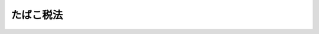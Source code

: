 .. _S59HO072:

==========
たばこ税法
==========

.. raw:: html
    
    
    <b>たばこ税法<br>
    （昭和五十九年八月十日法律第七十二号）</b><br><br><div align="right">最終改正：平成二三年一二月二日法律第一一四号</div><br><div align="right"><table width="" border="0"><tr><td><font color="RED">（最終改正までの未施行法令）</font></td></tr><tr><td><a href="/cgi-bin/idxmiseko.cgi?H_RYAKU=%8f%ba%8c%dc%8b%e3%96%40%8e%b5%93%f1&amp;H_NO=%95%bd%90%ac%93%f1%8f%5c%8e%4f%94%4e%8f%5c%93%f1%8c%8e%93%f1%93%fa%96%40%97%a5%91%e6%95%53%8f%5c%8e%6c%8d%86&amp;H_PATH=/miseko/S59HO072/H23HO114.html" target="inyo">平成二十三年十二月二日法律第百十四号</a></td><td align="right">（未施行）</td></tr><tr></tr><tr><td align="right">　</td><td></td></tr><tr></tr></table></div><a name="0000000000000000000000000000000000000000000000000000000000000000000000000000000"></a>
    <br>
    　<a href="#1000000000001000000000000000000000000000000000000000000000000000000000000000000" target="data">第一章　総則（第一条―第九条）</a>
    <br>
    　<a href="#1000000000002000000000000000000000000000000000000000000000000000000000000000000" target="data">第二章　課税標準及び税率（第十条・第十一条）</a>
    <br>
    　<a href="#1000000000003000000000000000000000000000000000000000000000000000000000000000000" target="data">第三章　免税及び税額控除等（第十二条―第十六条）</a>
    <br>
    　<a href="#1000000000004000000000000000000000000000000000000000000000000000000000000000000" target="data">第四章　申告及び納付等（第十七条―第二十二条）</a>
    <br>
    　<a href="#1000000000005000000000000000000000000000000000000000000000000000000000000000000" target="data">第五章　雑則（第二十三条―第二十七条）</a>
    <br>
    　<a href="#1000000000006000000000000000000000000000000000000000000000000000000000000000000" target="data">第六章　罰則（第二十八条―第三十条）</a>
    <br>
    　<a href="#5000000000000000000000000000000000000000000000000000000000000000000000000000000" target="data">附則</a>
    <br><p>　　　<b><a name="1000000000001000000000000000000000000000000000000000000000000000000000000000000">第一章　総則</a>
    </b>
    </p><p>
    </p><div class="arttitle"><a name="1000000000000000000000000000000000000000000000000100000000000000000000000000000">（趣旨）</a>
    </div><div class="item"><b>第一条</b>
    <a name="1000000000000000000000000000000000000000000000000100000000001000000000000000000"></a>
    　この法律は、たばこ税の課税物件、納税義務者、課税標準、税率、免税、申告及び納付の手続その他たばこ税の納税義務の履行について必要な事項を定めるものとする。
    </div>
    
    <p>
    </p><div class="arttitle"><a name="1000000000000000000000000000000000000000000000000200000000000000000000000000000">（定義及び製造たばこの区分）</a>
    </div><div class="item"><b>第二条</b>
    <a name="1000000000000000000000000000000000000000000000000200000000001000000000000000000"></a>
    　この法律において、次の各号に掲げる用語の意義は、当該各号に定めるところによる。
    <div class="number"><b><a name="1000000000000000000000000000000000000000000000000200000000001000000001000000000">一</a>
    </b>
    　製造たばこ　<a href="/cgi-bin/idxrefer.cgi?H_FILE=%8f%ba%8c%dc%8b%e3%96%40%98%5a%94%aa&amp;REF_NAME=%82%bd%82%ce%82%b1%8e%96%8b%c6%96%40&amp;ANCHOR_F=&amp;ANCHOR_T=" target="inyo">たばこ事業法</a>
    （昭和五十九年法律第六十八号）<a href="/cgi-bin/idxrefer.cgi?H_FILE=%8f%ba%8c%dc%8b%e3%96%40%98%5a%94%aa&amp;REF_NAME=%91%e6%93%f1%8f%f0%91%e6%8e%4f%8d%86&amp;ANCHOR_F=1000000000000000000000000000000000000000000000000200000000001000000003000000000&amp;ANCHOR_T=1000000000000000000000000000000000000000000000000200000000001000000003000000000#1000000000000000000000000000000000000000000000000200000000001000000003000000000" target="inyo">第二条第三号</a>
    （定義）に規定する製造たばこをいう。
    </div>
    <div class="number"><b><a name="1000000000000000000000000000000000000000000000000200000000001000000002000000000">二</a>
    </b>
    　保税地域　<a href="/cgi-bin/idxrefer.cgi?H_FILE=%8f%ba%93%f1%8b%e3%96%40%98%5a%88%ea&amp;REF_NAME=%8a%d6%90%c5%96%40&amp;ANCHOR_F=&amp;ANCHOR_T=" target="inyo">関税法</a>
    （昭和二十九年法律第六十一号）<a href="/cgi-bin/idxrefer.cgi?H_FILE=%8f%ba%93%f1%8b%e3%96%40%98%5a%88%ea&amp;REF_NAME=%91%e6%93%f1%8f%5c%8b%e3%8f%f0&amp;ANCHOR_F=1000000000000000000000000000000000000000000000002900000000000000000000000000000&amp;ANCHOR_T=1000000000000000000000000000000000000000000000002900000000000000000000000000000#1000000000000000000000000000000000000000000000002900000000000000000000000000000" target="inyo">第二十九条</a>
    （保税地域の種類）に規定する保税地域をいう。
    </div>
    </div>
    <div class="item"><b><a name="1000000000000000000000000000000000000000000000000200000000002000000000000000000">２</a>
    </b>
    　製造たばこは、次のように区分する。
    <div class="number"><b><a name="1000000000000000000000000000000000000000000000000200000000002000000001000000000">一</a>
    </b>
    　喫煙用の製造たばこ<br>　　　第一種　紙巻たばこ<br>第二種　パイプたばこ<br>第三種　葉巻たばこ<br>第四種　刻みたばこ
    </div>
    <div class="number"><b><a name="1000000000000000000000000000000000000000000000000200000000002000000002000000000">二</a>
    </b>
    　かみ用の製造たばこ
    </div>
    <div class="number"><b><a name="1000000000000000000000000000000000000000000000000200000000002000000003000000000">三</a>
    </b>
    　かぎ用の製造たばこ
    </div>
    </div>
    
    <p>
    </p><div class="arttitle"><a name="1000000000000000000000000000000000000000000000000300000000000000000000000000000">（課税物件）</a>
    </div><div class="item"><b>第三条</b>
    <a name="1000000000000000000000000000000000000000000000000300000000001000000000000000000"></a>
    　製造たばこには、この法律により、たばこ税を課する。
    </div>
    
    <p>
    </p><div class="arttitle"><a name="1000000000000000000000000000000000000000000000000400000000000000000000000000000">（納税義務者）</a>
    </div><div class="item"><b>第四条</b>
    <a name="1000000000000000000000000000000000000000000000000400000000001000000000000000000"></a>
    　製造たばこの製造者は、その製造場から移出した製造たばこにつき、たばこ税を納める義務がある。
    </div>
    <div class="item"><b><a name="1000000000000000000000000000000000000000000000000400000000002000000000000000000">２</a>
    </b>
    　製造たばこを保税地域から引き取る者は、その引き取る製造たばこにつき、たばこ税を納める義務がある。
    </div>
    
    <p>
    </p><div class="arttitle"><a name="1000000000000000000000000000000000000000000000000500000000000000000000000000000">（保税地域に該当する製造場）</a>
    </div><div class="item"><b>第五条</b>
    <a name="1000000000000000000000000000000000000000000000000500000000001000000000000000000"></a>
    　製造たばこの製造場が保税地域に該当する場合には、<a href="/cgi-bin/idxrefer.cgi?H_FILE=%8f%ba%93%f1%8b%e3%96%40%98%5a%88%ea&amp;REF_NAME=%8a%d6%90%c5%96%40%91%e6%93%f1%8f%f0%91%e6%88%ea%8d%80%91%e6%8e%6c%8d%86&amp;ANCHOR_F=1000000000000000000000000000000000000000000000000200000000001000000004000000000&amp;ANCHOR_T=1000000000000000000000000000000000000000000000000200000000001000000004000000000#1000000000000000000000000000000000000000000000000200000000001000000004000000000" target="inyo">関税法第二条第一項第四号</a>
    （定義）に規定する内国貨物（<a href="/cgi-bin/idxrefer.cgi?H_FILE=%8f%ba%93%f1%8b%e3%96%40%98%5a%88%ea&amp;REF_NAME=%93%af%96%40%91%e6%8c%dc%8f%5c%8b%e3%8f%f0%91%e6%93%f1%8d%80&amp;ANCHOR_F=1000000000000000000000000000000000000000000000005900000000002000000000000000000&amp;ANCHOR_T=1000000000000000000000000000000000000000000000005900000000002000000000000000000#1000000000000000000000000000000000000000000000005900000000002000000000000000000" target="inyo">同法第五十九条第二項</a>
    （内国貨物の使用等）に規定する製品のうち、外国貨物とみなされたもの以外のものを含む。）に該当する製造たばこについては、この法律の適用上、その製造場を保税地域に該当しない製造たばこの製造場とみなし、その他の製造たばこについては、この法律（第十二条第一項第一号を除く。）の適用上、その製造場を製造たばこの製造場でない保税地域とみなす。
    </div>
    
    <p>
    </p><div class="arttitle"><a name="1000000000000000000000000000000000000000000000000600000000000000000000000000000">（移出又は引取り等とみなす場合）</a>
    </div><div class="item"><b>第六条</b>
    <a name="1000000000000000000000000000000000000000000000000600000000001000000000000000000"></a>
    　製造たばこが製造たばこの製造者の製造場において喫煙用、かみ用又はかぎ用（以下この項及び次項において「喫煙用等」という。）に供された場合には、その喫煙用等に供された時に当該製造者が当該製造たばこをその製造場から移出したものとみなす。ただし、その喫煙用等に供されたことにつき、当該製造者の責めに帰することができない場合には、その喫煙用等に供した者を当該製造たばこに係る製造たばこの製造者とみなし、当該喫煙用等に供した者が喫煙用等に供した時に当該製造たばこをその製造場から移出したものとみなして、この法律（第十七条、第十九条第一項、第二十四条及び第二十五条並びにこれらの規定に係る罰則を除く。）を適用する。
    </div>
    <div class="item"><b><a name="1000000000000000000000000000000000000000000000000600000000002000000000000000000">２</a>
    </b>
    　製造たばこが保税地域において喫煙用等に供された場合には、その喫煙用等に供した者がその喫煙用等に供した時に当該製造たばこをその保税地域から引き取るものとみなす。
    </div>
    <div class="item"><b><a name="1000000000000000000000000000000000000000000000000600000000003000000000000000000">３</a>
    </b>
    　製造たばこの製造者の製造場に現存する製造たばこが滞納処分（その例による処分を含む。）、強制執行、担保権の実行としての競売、企業担保権の実行手続又は破産手続により換価された場合には、当該製造者がその換価の時に当該製造たばこをその製造場から移出したものとみなす。
    </div>
    <div class="item"><b><a name="1000000000000000000000000000000000000000000000000600000000004000000000000000000">４</a>
    </b>
    　製造たばこ製造者（<a href="/cgi-bin/idxrefer.cgi?H_FILE=%8f%ba%8c%dc%8b%e3%96%40%98%5a%94%aa&amp;REF_NAME=%82%bd%82%ce%82%b1%8e%96%8b%c6%96%40%91%e6%94%aa%8f%f0&amp;ANCHOR_F=1000000000000000000000000000000000000000000000000800000000000000000000000000000&amp;ANCHOR_T=1000000000000000000000000000000000000000000000000800000000000000000000000000000#1000000000000000000000000000000000000000000000000800000000000000000000000000000" target="inyo">たばこ事業法第八条</a>
    （会社以外の製造の禁止）に規定する会社をいう。以下同じ。）がその製造場における製造たばこの製造を廃止した場合において、製造たばこがその製造場に現存するときは、当該製造たばこ製造者がその製造を廃止した日に当該製造たばこを当該製造場から移出したものとみなす。ただし、当該製造たばこ製造者が、政令で定めるところにより、その製造場であつた場所の所在地を所轄する税務署長の承認を受けたときは、この限りでない。
    </div>
    <div class="item"><b><a name="1000000000000000000000000000000000000000000000000600000000005000000000000000000">５</a>
    </b>
    　前項ただし書の税務署長の承認があつた場合には、その承認に係る製造たばこについては、その承認をした税務署長の指定する期間、その製造場であつた場所をなお製造たばこの製造場とみなす。この場合において、当該期間を経過した日になお当該製造たばこがその場所に現存するときは、当該製造たばこ製造者がその日の前日に当該製造たばこを当該製造場から移出したものとみなす。
    </div>
    
    <p>
    </p><div class="arttitle"><a name="1000000000000000000000000000000000000000000000000700000000000000000000000000000">（製造者とみなす場合）</a>
    </div><div class="item"><b>第七条</b>
    <a name="1000000000000000000000000000000000000000000000000700000000001000000000000000000"></a>
    　製造たばこが製造たばこの製造者の製造場から移出された場合において、その移出につき、当該製造者の責めに帰することができないときは、当該製造たばこを移出した者を製造たばこの製造者とみなして、この法律（第十七条、第十九条第一項、第二十四条及び第二十五条並びにこれらの規定に係る罰則を除く。）を適用する。
    </div>
    
    <p>
    </p><div class="arttitle"><a name="1000000000000000000000000000000000000000000000000800000000000000000000000000000">（製造たばことみなす場合）</a>
    </div><div class="item"><b>第八条</b>
    <a name="1000000000000000000000000000000000000000000000000800000000001000000000000000000"></a>
    　<a href="/cgi-bin/idxrefer.cgi?H_FILE=%8f%ba%8c%dc%8b%e3%96%40%98%5a%94%aa&amp;REF_NAME=%82%bd%82%ce%82%b1%8e%96%8b%c6%96%40%91%e6%8e%4f%8f%5c%94%aa%8f%f0%91%e6%93%f1%8d%80&amp;ANCHOR_F=1000000000000000000000000000000000000000000000003800000000002000000000000000000&amp;ANCHOR_T=1000000000000000000000000000000000000000000000003800000000002000000000000000000#1000000000000000000000000000000000000000000000003800000000002000000000000000000" target="inyo">たばこ事業法第三十八条第二項</a>
    （製造たばこ代用品）に規定する製造たばこ代用品は、製造たばことみなして、この法律を適用する。この場合において、製造たばこの区分は当該製造たばこ代用品の性状によるものとする。
    </div>
    
    <p>
    </p><div class="arttitle"><a name="1000000000000000000000000000000000000000000000000900000000000000000000000000000">（納税地）</a>
    </div><div class="item"><b>第九条</b>
    <a name="1000000000000000000000000000000000000000000000000900000000001000000000000000000"></a>
    　たばこ税の納税地は、製造場から移出された製造たばこに係るものについては、当該製造場の所在地とし、保税地域から引き取られる製造たばこに係るものについては、当該保税地域の所在地とする。
    </div>
    
    
    <p>　　　<b><a name="1000000000002000000000000000000000000000000000000000000000000000000000000000000">第二章　課税標準及び税率</a>
    </b>
    </p><p>
    </p><div class="arttitle"><a name="1000000000000000000000000000000000000000000000001000000000000000000000000000000">（課税標準）</a>
    </div><div class="item"><b>第十条</b>
    <a name="1000000000000000000000000000000000000000000000001000000000001000000000000000000"></a>
    　たばこ税の課税標準は、製造たばこの製造場から移出し、又は保税地域から引き取る製造たばこの本数とする。
    </div>
    <div class="item"><b><a name="1000000000000000000000000000000000000000000000001000000000002000000000000000000">２</a>
    </b>
    　前項の製造たばこの本数は、第一種の製造たばこの本数によるものとし、次の表の上欄に掲げる製造たばこの本数の算定については、同欄の区分に応じ、それぞれ当該下欄に定める重量をもつて第一種の製造たばこの一本に換算するものとする。<br><table border><tr valign="top"><td>
    区分</td>
    <td>
    重量</td>
    </tr><tr valign="top"><td>
    一　喫煙用の製造たばこ</td>
    <td>
    　</td>
    </tr><tr valign="top"><td>
    （１）　第二種</td>
    <td>
    一グラム</td>
    </tr><tr valign="top"><td>
    （２）　第三種</td>
    <td>
    一グラム</td>
    </tr><tr valign="top"><td>
    （３）　第四種</td>
    <td>
    二グラム</td>
    </tr><tr valign="top"><td>
    二　かみ用の製造たばこ</td>
    <td>
    二グラム</td>
    </tr><tr valign="top"><td>
    三　かぎ用の製造たばこ</td>
    <td>
    二グラム</td>
    </tr></table><br></div>
    <div class="item"><b><a name="1000000000000000000000000000000000000000000000001000000000003000000000000000000">３</a>
    </b>
    　前項の規定により重量を本数に換算する場合の計算に関し必要な事項は、政令で定める。
    </div>
    
    <p>
    </p><div class="arttitle"><a name="1000000000000000000000000000000000000000000000001100000000000000000000000000000">（税率）</a>
    </div><div class="item"><b>第十一条</b>
    <a name="1000000000000000000000000000000000000000000000001100000000001000000000000000000"></a>
    　たばこ税の税率は、千本につき五千三百二円とする。
    </div>
    <div class="item"><b><a name="1000000000000000000000000000000000000000000000001100000000002000000000000000000">２</a>
    </b>
    　特定販売業者（<a href="/cgi-bin/idxrefer.cgi?H_FILE=%8f%ba%8c%dc%8b%e3%96%40%98%5a%94%aa&amp;REF_NAME=%82%bd%82%ce%82%b1%8e%96%8b%c6%96%40%91%e6%8f%5c%8e%6c%8f%f0%91%e6%88%ea%8d%80&amp;ANCHOR_F=1000000000000000000000000000000000000000000000001400000000001000000000000000000&amp;ANCHOR_T=1000000000000000000000000000000000000000000000001400000000001000000000000000000#1000000000000000000000000000000000000000000000001400000000001000000000000000000" target="inyo">たばこ事業法第十四条第一項</a>
    （特定販売業の承継）に規定する特定販売業者をいう。以下同じ。）以外の者により保税地域から引き取られる製造たばこに係るたばこ税の税率は、前項の規定にかかわらず、千本につき一万千四百二十四円とする。
    </div>
    
    
    <p>　　　<b><a name="1000000000003000000000000000000000000000000000000000000000000000000000000000000">第三章　免税及び税額控除等</a>
    </b>
    </p><p>
    </p><div class="arttitle"><a name="1000000000000000000000000000000000000000000000001200000000000000000000000000000">（未納税移出）</a>
    </div><div class="item"><b>第十二条</b>
    <a name="1000000000000000000000000000000000000000000000001200000000001000000000000000000"></a>
    　製造たばこ製造者が次の各号に掲げる製造たばこをその製造場から当該各号に掲げる場所へ移出する場合には、当該移出に係るたばこ税を免除する。
    <div class="number"><b><a name="1000000000000000000000000000000000000000000000001200000000001000000001000000000">一</a>
    </b>
    　製造たばこ製造者が製造たばこの原料とするための製造たばこ　当該製造たばこをその原料とする製造たばこの製造場
    </div>
    <div class="number"><b><a name="1000000000000000000000000000000000000000000000001200000000001000000002000000000">二</a>
    </b>
    　輸出業者（他から購入した製造たばこの販売を業とする者で常時製造たばこの輸出を行うものをいう。）が輸出するための製造たばこ　当該製造たばこの蔵置場
    </div>
    <div class="number"><b><a name="1000000000000000000000000000000000000000000000001200000000001000000003000000000">三</a>
    </b>
    　前二号に掲げる製造たばこ以外の製造たばこで、その製造場内における蔵置場が狭くなつたことその他のやむを得ない事情があるため当該製造たばこを他の場所へ移出すること及び当該他の場所につき、政令で定めるところにより、当該製造場の所在地を所轄する税務署長の承認を受けたもの　当該他の場所
    </div>
    </div>
    <div class="item"><b><a name="1000000000000000000000000000000000000000000000001200000000002000000000000000000">２</a>
    </b>
    　前項の規定は、同項の移出をした製造たばこ製造者が、当該移出をした日の属する月分に係る第十七条第一項の規定による申告書（同項に規定する期限内に提出するものに限る。）に当該製造たばこが前項各号に掲げる製造たばこに該当すること及び当該製造たばこが当該各号に掲げる場所に移入されたことについての明細に関する書類として政令で定める書類を添付しない場合には、適用しない。
    </div>
    <div class="item"><b><a name="1000000000000000000000000000000000000000000000001200000000003000000000000000000">３</a>
    </b>
    　前項の場合において、やむを得ない事情があるため同項に規定する政令で定める書類を同項の申告書に添付することができないときは、当該書類は、次の各号に掲げる区分に応じ、当該各号に掲げる日までに提出すれば足りるものとする。
    <div class="number"><b><a name="1000000000000000000000000000000000000000000000001200000000003000000001000000000">一</a>
    </b>
    　製造たばこ製造者が、当該書類を当該申告書の提出期限から三月以内に提出することを予定している場合において、政令で定めるところによりその予定日を当該申告書の提出先の税務署長に届け出たとき。　当該予定日
    </div>
    <div class="number"><b><a name="1000000000000000000000000000000000000000000000001200000000003000000002000000000">二</a>
    </b>
    　製造たばこ製造者が、当該書類を当該申告書の提出期限から三月を経過した日以後に提出することを予定している場合において、政令で定めるところにより当該申告書の提出先の税務署長の承認を受けたとき。　当該税務署長が指定した日
    </div>
    </div>
    <div class="item"><b><a name="1000000000000000000000000000000000000000000000001200000000004000000000000000000">４</a>
    </b>
    　第一項の移出をした製造たばこを同項各号に掲げる場所に移入する前に、災害その他やむを得ない事情により亡失した場合には、政令で定める手続によりその亡失の場所の最寄りの税務署の税務署長から交付を受けた亡失証明書をもつて第二項に規定する政令で定める書類に代えることができる。
    </div>
    <div class="item"><b><a name="1000000000000000000000000000000000000000000000001200000000005000000000000000000">５</a>
    </b>
    　第一項第三号の承認の申請があつた場合において、同号に規定する事情がないと認めるとき、又は当該申請に係る場所につきたばこ税の保全上不適当と認められる事情があるときは、税務署長は、その承認をしないことができる。
    </div>
    <div class="item"><b><a name="1000000000000000000000000000000000000000000000001200000000006000000000000000000">６</a>
    </b>
    　第一項の規定に該当する製造たばこ（同項の規定の適用を受けないこととなつたものを除く。）については、当該製造たばこを同項各号に掲げる場所に移入した者が製造たばこ製造者でないときは、これを製造たばこ製造者とみなし、当該場所が製造たばこの製造場でないときは、これを製造たばこの製造場とみなす。
    </div>
    <div class="item"><b><a name="1000000000000000000000000000000000000000000000001200000000007000000000000000000">７</a>
    </b>
    　第一項の規定に該当する製造たばこを同項各号に掲げる場所に移入した者は、当該製造たばこの移入の目的（当該製造たばこが同項第三号に掲げる製造たばこであるときは、その移入の理由）、区分及び区分ごとの数量その他政令で定める事項を記載した書類を、当該場所の所在地を所轄する税務署長に、その移入した日の属する月の翌月末日までに提出しなければならない。
    </div>
    <div class="item"><b><a name="1000000000000000000000000000000000000000000000001200000000008000000000000000000">８</a>
    </b>
    　税務署長は、取締り上必要があると認めるときは、政令で定めるところにより、第一項の規定に該当する製造たばこを同項各号に掲げる場所に移入した者に対し、当該製造たばこを他の製造たばこと区別して蔵置すべきことを命ずることができる。
    </div>
    
    <p>
    </p><div class="arttitle"><a name="1000000000000000000000000000000000000000000000001300000000000000000000000000000">（未納税引取）</a>
    </div><div class="item"><b>第十三条</b>
    <a name="1000000000000000000000000000000000000000000000001300000000001000000000000000000"></a>
    　次の各号に規定する者が当該各号に掲げる製造たばこを保税地域から当該各号に掲げる場所に引き取ろうとする場合において、政令で定める手続により、その保税地域の所在地を所轄する税関長の承認を受けたときは、当該引取りに係るたばこ税を免除する。ただし、第七項の規定の適用がある場合には、この限りでない。
    <div class="number"><b><a name="1000000000000000000000000000000000000000000000001300000000001000000001000000000">一</a>
    </b>
    　製造たばこ製造者が製造たばこの原料とするための製造たばこ　当該製造たばこをその原料とする製造たばこの製造場
    </div>
    <div class="number"><b><a name="1000000000000000000000000000000000000000000000001300000000001000000002000000000">二</a>
    </b>
    　製造たばこを引き取ろうとする者が政令で定める目的に充てるための製造たばこ　政令で定める場所
    </div>
    </div>
    <div class="item"><b><a name="1000000000000000000000000000000000000000000000001300000000002000000000000000000">２</a>
    </b>
    　税関長は、前項の承認を与える場合には、その承認の申請者に対し、相当の期限を指定して、当該製造たばこが同項各号に掲げる場所に移入されたことについての当該場所の所在地を所轄する税務署長の証明書を提出すべきことを命じなければならない。
    </div>
    <div class="item"><b><a name="1000000000000000000000000000000000000000000000001300000000003000000000000000000">３</a>
    </b>
    　第一項の承認の申請者が第二十三条の規定により命ぜられた担保の提供をしない場合には、税関長はる。
    </div>
    <div class="item"><b><a name="1000000000000000000000000000000000000000000000001300000000007000000000000000000">７</a>
    </b>
    　第一項の承認を受けて引き取つた製造たばこについて、第二項の規定により税関長の指定した期限内に同項に規定する証明書の提出がないときは、直ちにそのたばこ税を徴収する。
    </div>
    <div class="item"><b><a name="1000000000000000000000000000000000000000000000001300000000008000000000000000000">８</a>
    </b>
    　第一項の承認を受けて引き取つた製造たばこを同項各号に掲げる場所に移入する前に、災害その他やむを得ない事情により亡失した場合には、政令で定める手続によりその亡失の場所の最寄りの税務署の税務署長から交付を受けた亡失証明書をもつて第二項に規定する証明書に代えることができる。
    </div>
    
    <p>
    </p><div class="arttitle"><a name="1000000000000000000000000000000000000000000000001400000000000000000000000000000">（輸出免税）</a>
    </div><div class="item"><b>第十四条</b>
    <a name="1000000000000000000000000000000000000000000000001400000000001000000000000000000"></a>
    　製造たばこ製造者が輸出する目的で製造たばこをその製造場から移出する場合には、当該移出に係るたばこ税を免除する。
    </div>
    <div class="item"><b><a name="1000000000000000000000000000000000000000000000001400000000002000000000000000000">２</a>
    </b>
    　前項の規定は、同項の移出をした製造たばこ製造者が、当該移出をした日の属する月分に係る第十七条第一項の規定による申告書（同項に規定する期限内に提出するものに限る。）に当該製造たばこが輸出されたことについての明細に関する書類として政令で定める書類を添付しない場合には、適用しない。
    </div>
    <div class="item"><b><a name="1000000000000000000000000000000000000000000000001400000000003000000000000000000">３</a>
    </b>
    　第十二条第三項及び第四項の規定は、前項の場合について準用する。この場合において、同条第四項中「同項各号に掲げる場所に移入する前」とあるのは「輸出する前」と、「税務署の税務署長」とあるのは「税務署又は税関の税務署長又は税関長」と読み替えるものとする。
    </div>
    
    <p>
    </p><div class="arttitle"><a name="1000000000000000000000000000000000000000000000001500000000000000000000000000000">（課税済みの輸入製造たばこの輸出又は廃棄の場合のたばこ税の還付）</a>
    </div><div class="item"><b>第十五条</b>
    <a name="1000000000000000000000000000000000000000000000001500000000001000000000000000000"></a>
    　特定販売業者が、自ら保税地域から引き取つた製造たばこで販売のため所持するものを輸出した場合には、当該製造たばこにつき納付された、若しくは納付されるべき又は徴収された、若しくは徴収されるべきたばこ税額として政令で定めるところにより計算した金額をその者に還付する。
    </div>
    <div class="item"><b><a name="1000000000000000000000000000000000000000000000001500000000002000000000000000000">２</a>
    </b>
    　前項の規定による還付を受けようとする者は、同項の輸出をした日から六月以内に、当該輸出をした製造たばこの輸出先、区分及び区分ごとの数量並びに同項の還付に係る金額その他政令で定める事項を記載した申請書に当該製造たばこが輸出されたことその他同項の規定に該当することについての明細を記載した書類として政令で定める書類を添付して、これを<a href="/cgi-bin/idxrefer.cgi?H_FILE=%8f%ba%93%f1%8b%e3%96%40%98%5a%88%ea&amp;REF_NAME=%8a%d6%90%c5%96%40%91%e6%98%5a%8f%5c%8e%b5%8f%f0&amp;ANCHOR_F=1000000000000000000000000000000000000000000000006700000000000000000000000000000&amp;ANCHOR_T=1000000000000000000000000000000000000000000000006700000000000000000000000000000#1000000000000000000000000000000000000000000000006700000000000000000000000000000" target="inyo">関税法第六十七条</a>
    （輸出又は輸入の許可）の規定に基づく当該製造たばこの輸出の申告をした税関の税関長に提出しなければならない。
    </div>
    <div class="item"><b><a name="1000000000000000000000000000000000000000000000001500000000003000000000000000000">３</a>
    </b>
    　前二項の規定は、特定販売業者が、自ら保税地域から引き取つた製造たばこで販売のため所持するものを保税地域に入れ、あらかじめ、政令で定めるところにより、税関長の承認を受けて廃棄した場合について準用する。この場合において、前項中「輸出をした」とあるのは「廃棄をした」と、「輸出先、区分」とあるのは「区分」と、「輸出されたこと」とあるのは「廃棄されたこと」と、「<a href="/cgi-bin/idxrefer.cgi?H_FILE=%8f%ba%93%f1%8b%e3%96%40%98%5a%88%ea&amp;REF_NAME=%8a%d6%90%c5%96%40%91%e6%98%5a%8f%5c%8e%b5%8f%f0&amp;ANCHOR_F=1000000000000000000000000000000000000000000000006700000000000000000000000000000&amp;ANCHOR_T=1000000000000000000000000000000000000000000000006700000000000000000000000000000#1000000000000000000000000000000000000000000000006700000000000000000000000000000" target="inyo">関税法第六十七条</a>
    （輸出又は輸入の許可）の規定に基づく当該製造たばこの輸出の申告をした」とあるのは「廃棄の承認を受けた」と読み替えるものとする。
    </div>
    <div class="item"><b><a name="1000000000000000000000000000000000000000000000001500000000004000000000000000000">４</a>
    </b>
    　第一項（前項において準用する場合を含む。）の規定による還付金には、<a href="/cgi-bin/idxrefer.cgi?H_FILE=%8f%ba%8e%4f%8e%b5%96%40%98%5a%98%5a&amp;REF_NAME=%8d%91%90%c5%92%ca%91%a5%96%40&amp;ANCHOR_F=&amp;ANCHOR_T=" target="inyo">国税通則法</a>
    （昭和三十七年法律第六十六号）の規定による還付加算金は、付さない。
    </div>
    
    <p>
    </p><div class="arttitle"><a name="1000000000000000000000000000000000000000000000001600000000000000000000000000000">（戻入れの場合のたばこ税の控除等）</a>
    </div><div class="item"><b>第十六条</b>
    <a name="1000000000000000000000000000000000000000000000001600000000001000000000000000000"></a>
    　製造たばこ製造者がその製造場から移出した製造たばこを当該製造場に戻し入れた場合には、当該製造たばこの戻入れのためにする他の製造場からの移出につき第十二条第一項の適用があつた場合を除き、当該製造たばこ製造者が当該戻入れの日の属する月の翌月以後に提出期限の到来する次条第一項の規定による申告書（同項に規定する期限内に提出するものに限る。第三項において同じ。）に記載した同条第一項第四号に掲げるたばこ税額の合計額から当該製造たばこにつき当該製造場からの移出により納付された、又は納付されるべきたばこ税額（延滞税、過少申告加算税及び無申告加算税の額を除くものとし、当該たばこ税額につきこの項、第三項又は第五項の規定による控除が行われている場合には、その控除前の金額とする。第五項において同じ。）に相当する金額を控除する。
    </div>
    <div class="item"><b><a name="1000000000000000000000000000000000000000000000001600000000002000000000000000000">２</a>
    </b>
    　製造たばこ製造者がその製造場から移出した製造たばこをその者の他の製造たばこの製造場に移入した場合（製造たばこの販売業者から返品された製造たばこを移入した場合その他政令で定める場合に限るものとし、前項の規定により控除を受けるべき場合を除く。）には、当該移入した製造場を当該製造たばこの移出に係る製造場と、当該移入を戻入れと、それぞれみなして、同項の規定を適用する。
    </div>
    <div class="item"><b><a name="1000000000000000000000000000000000000000000000001600000000003000000000000000000">３</a>
    </b>
    　製造たばこ製造者が他の製造たばこの製造場から移出され、又は保税地域から引き取られた製造たばこを製造たばこの製造場に移入した場合（第一項の規定により控除を受けるべき場合を除く。）において、当該製造たばこをその移入した製造場から更に移出したときは、その者が当該移出の日の属する月の翌月以後に提出期限の到来する次条第一項の規定による申告書に記載した同項第四号に掲げるたばこ税額の合計額から当該製造たばこにつき当該他の製造場からの移出により納付された、若しくは納付されるべき又は保税地域からの引取りにより納付された、若しくは納付されるべき若しくは徴収された、若しくは徴収されるべきたばこ税額（延滞税、過少申告加算税及び無申告加算税の額を除くものとし、当該たばこ税額につき第一項、この項又は第五項の規定による控除が行われている場合には、その控除前の金額とする。）に相当する金額を控除する。
    </div>
    <div class="item"><b><a name="1000000000000000000000000000000000000000000000001600000000004000000000000000000">４</a>
    </b>
    　第一項又は前項の場合において、これらの項の規定により控除を受けるべき月分に係る次条第一項の規定による申告書に同項第七号に掲げる不足額の記載があるとき、又は同条第二項の規定による申告書の提出があつたときは、それぞれ、当該不足額又は当該申告書に記載された還付を受けようとする金額に相当する金額を還付する。
    </div>
    <div class="item"><b><a name="1000000000000000000000000000000000000000000000001600000000005000000000000000000">５</a>
    </b>
    　製造たばこ製造者がその製造場から移出した製造たばこを、その製造場における製造を廃止した後（第六条第四項ただし書の承認を受けた場合には、同条第五項に規定する期間の経過後）当該製造場であつた場所に戻し入れた場合において、政令で定めるところにより当該製造場であつた場所の所在地を所轄する税務署長の承認を受けて当該製造たばこを廃棄したときは、第一項又は前項の規定に準じて当該移出により納付された、又は納付されるべきたばこ税額に相当する金額を控除し、又は還付する。
    </div>
    <div class="item"><b><a name="1000000000000000000000000000000000000000000000001600000000006000000000000000000">６</a>
    </b>
    　第一項又は第三項から前項までの規定による控除又は還付を受けようとする製造たばこ製造者は、当該控除又は還付に係る次条の規定による申告書に当該控除又は還付を受けようとするたばこ税額に相当する金額の計算に関する書類として政令で定める書類を添付しなければならない。
    </div>
    <div class="item"><b><a name="1000000000000000000000000000000000000000000000001600000000007000000000000000000">７</a>
    </b>
    　第四項又は第五項の規定による還付金につき<a href="/cgi-bin/idxrefer.cgi?H_FILE=%8f%ba%8e%4f%8e%b5%96%40%98%5a%98%5a&amp;REF_NAME=%8d%91%90%c5%92%ca%91%a5%96%40&amp;ANCHOR_F=&amp;ANCHOR_T=" target="inyo">国税通則法</a>
    の規定による還付加算金を計算する場合には、その計算の基礎となる期間は、当該還付に係る申告書が次の各号に掲げる申告書のいずれに該当するかに応じ、当該各号に掲げる期限又は日の翌日から起算するものとする。
    <div class="number"><b><a name="1000000000000000000000000000000000000000000000001600000000007000000001000000000">一</a>
    </b>
    　次条第一項の規定による申告書　当該申告書の提出期限
    </div>
    <div class="number"><b><a name="1000000000000000000000000000000000000000000000001600000000007000000002000000000">二</a>
    </b>
    　次条第二項の規定による申告書　当該申告書の提出があつた日の属する月の末日
    </div>
    </div>
    
    
    <p>　　　<b><a name="1000000000004000000000000000000000000000000000000000000000000000000000000000000">第四章　申告及び納付等</a>
    </b>
    </p><p>
    </p><div class="arttitle"><a name="1000000000000000000000000000000000000000000000001700000000000000000000000000000">（移出に係る製造たばこについての課税標準及び税額の申告）</a>
    </div><div class="item"><b>第十七条</b>
    <a name="1000000000000000000000000000000000000000000000001700000000001000000000000000000"></a>
    　製造たばこ製造者は、その製造場ごとに、毎月（当該製造場からの移出がない月を除く。）、政令で定めるところにより、次に掲げる事項を記載した申告書を、翌月末日までに、その製造場の所在地を所轄する税務署長に提出しなければならない。
    <div class="number"><b><a name="1000000000000000000000000000000000000000000000001700000000001000000001000000000">一</a>
    </b>
    　その月中において当該製造場から移出した製造たばこの区分及び区分ごとの課税標準たる数量
    </div>
    <div class="number"><b><a name="1000000000000000000000000000000000000000000000001700000000001000000002000000000">二</a>
    </b>
    　第十二条若しくは第十四条又は他の法律の規定によるたばこ税の免除を受けようとする場合には、前号に規定する製造たばこのうちこれらの規定の適用を受けようとするものの区分及び区分ごとの課税標準たる数量
    </div>
    <div class="number"><b><a name="1000000000000000000000000000000000000000000000001700000000001000000003000000000">三</a>
    </b>
    　区分ごとに第一号に掲げる課税標準たる数量から前号に掲げる課税標準たる数量を控除した数量（次号において「課税標準数量」という。）
    </div>
    <div class="number"><b><a name="1000000000000000000000000000000000000000000000001700000000001000000004000000000">四</a>
    </b>
    　課税標準数量に対するたばこ税額及び当該たばこ税額の合計額
    </div>
    <div class="number"><b><a name="1000000000000000000000000000000000000000000000001700000000001000000005000000000">五</a>
    </b>
    　前条又は他の法律の規定による控除を受けようとする場合には、その適用を受けようとするたばこ税額（前号に掲げるたばこ税額のうち、既に確定したものを含む。）
    </div>
    <div class="number"><b><a name="1000000000000000000000000000000000000000000000001700000000001000000006000000000">六</a>
    </b>
    　第四号に掲げるたばこ税額の合計額から前号に掲げるたばこ税額を控除した金額に相当するたばこ税額
    </div>
    <div class="number"><b><a name="1000000000000000000000000000000000000000000000001700000000001000000007000000000">七</a>
    </b>
    　第四号に掲げるたばこ税額の合計額から第五号に掲げるたばこ税額を控除してなお不足額があるときは、当該不足額
    </div>
    <div class="number"><b><a name="1000000000000000000000000000000000000000000000001700000000001000000008000000000">八</a>
    </b>
    　その他参考となるべき事項
    </div>
    </div>
    <div class="item"><b><a name="1000000000000000000000000000000000000000000000001700000000002000000000000000000">２</a>
    </b>
    　前条第一項若しくは第五項の戻入れをした者又は同条第三項の移入をした者は、これらの規定による控除を受けるべき月において前項の規定による申告書の提出を要しないときは、同条第一項、第三項又は第五項の規定により控除を受けるべき金額に相当する金額の還付を受けるため、政令で定めるところにより、当該還付を受けようとする金額その他の事項を記載した申告書を当該戻入れ又は移入をした場所の所在地を所轄する税務署長に提出することができる。
    </div>
    
    <p>
    </p><div class="arttitle"><a name="1000000000000000000000000000000000000000000000001800000000000000000000000000000">（引取りに係る製造たばこについての課税標準及び税額の申告等）</a>
    </div><div class="item"><b>第十八条</b>
    <a name="1000000000000000000000000000000000000000000000001800000000001000000000000000000"></a>
    　<a href="/cgi-bin/idxrefer.cgi?H_FILE=%8f%ba%93%f1%8b%e3%96%40%98%5a%88%ea&amp;REF_NAME=%8a%d6%90%c5%96%40%91%e6%98%5a%8f%f0%82%cc%93%f1%91%e6%88%ea%8d%80%91%e6%88%ea%8d%86&amp;ANCHOR_F=1000000000000000000000000000000000000000000000000600200000001000000001000000000&amp;ANCHOR_T=1000000000000000000000000000000000000000000000000600200000001000000001000000000#1000000000000000000000000000000000000000000000000600200000001000000001000000000" target="inyo">関税法第六条の二第一項第一号</a>
    （税額の確定の方式）に規定する申告納税方式が適用される製造たばこを保税地域から引き取ろうとする者は、当該引取りに係るたばこ税を免除されるべき場合を除き、政令で定めるところにより、次に掲げる事項を記載した申告書を、その保税地域の所在地を所轄する税関長に提出しなければならない。
    <div class="number"><b><a name="1000000000000000000000000000000000000000000000001800000000001000000001000000000">一</a>
    </b>
    　当該引取りに係る製造たばこの区分及び区分ごとの課税標準たる数量（次号において「課税標準数量」という。）
    </div>
    <div class="number"><b><a name="1000000000000000000000000000000000000000000000001800000000001000000002000000000">二</a>
    </b>
    　課税標準数量に対するたばこ税額及び当該たばこ税額の合計額
    </div>
    <div class="number"><b><a name="1000000000000000000000000000000000000000000000001800000000001000000003000000000">三</a>
    </b>
    　他の法律の規定による控除を受けようとする場合には、その適用を受けようとするたばこ税額
    </div>
    <div class="number"><b><a name="1000000000000000000000000000000000000000000000001800000000001000000004000000000">四</a>
    </b>
    　第二号に掲げるたばこ税額の合計額から前号に掲げるたばこ税額を控除した金額に相当するたばこ税額
    </div>
    <div class="number"><b><a name="1000000000000000000000000000000000000000000000001800000000001000000005000000000">五</a>
    </b>
    　第二号に掲げるたばこ税額の合計額から第三号に掲げるたばこ税額を控除してなお不足額があるときは、当該不足額
    </div>
    <div class="number"><b><a name="1000000000000000000000000000000000000000000000001800000000001000000006000000000">六</a>
    </b>
    　その他参考となるべき事項
    </div>
    </div>
    <div class="item"><b><a name="1000000000000000000000000000000000000000000000001800000000002000000000000000000">２</a>
    </b>
    　<a href="/cgi-bin/idxrefer.cgi?H_FILE=%8f%ba%93%f1%8b%e3%96%40%98%5a%88%ea&amp;REF_NAME=%8a%d6%90%c5%96%40%91%e6%98%5a%8f%f0%82%cc%93%f1%91%e6%88%ea%8d%80%91%e6%93%f1%8d%86&amp;ANCHOR_F=1000000000000000000000000000000000000000000000000600200000001000000002000000000&amp;ANCHOR_T=1000000000000000000000000000000000000000000000000600200000001000000002000000000#1000000000000000000000000000000000000000000000000600200000001000000002000000000" target="inyo">関税法第六条の二第一項第二号</a>
    に規定する賦課課税方式が適用される製造たばこを保税地域から引き取ろうとする者は、当該引取りに係るたばこ税を免除されるべき場合を除き、その引き取る製造たばこに係る前項第一号に掲げる事項その他政令で定める事項を記載した申告書を、その保税地域の所在地を所轄する税関長に提出しなければならない。
    </div>
    <div class="item"><b><a name="1000000000000000000000000000000000000000000000001800000000003000000000000000000">３</a>
    </b>
    　第一項に規定する者がその引取りに係る製造たばこにつき<a href="/cgi-bin/idxrefer.cgi?H_FILE=%8f%ba%93%f1%8b%e3%96%40%98%5a%88%ea&amp;REF_NAME=%8a%d6%90%c5%96%40%91%e6%8e%b5%8f%f0%82%cc%93%f1%91%e6%93%f1%8d%80&amp;ANCHOR_F=1000000000000000000000000000000000000000000000000700200000002000000000000000000&amp;ANCHOR_T=1000000000000000000000000000000000000000000000000700200000002000000000000000000#1000000000000000000000000000000000000000000000000700200000002000000000000000000" target="inyo">関税法第七条の二第二項</a>
    （特例申告）に規定する特例申告を行う場合には、当該製造たばこに係る第一項の申告書の提出期限は、当該製造たばこの引取りの日の属する月の翌月末日とする。
    </div>
    
    <p>
    </p><div class="arttitle"><a name="1000000000000000000000000000000000000000000000001900000000000000000000000000000">（移出に係る製造たばこについてのたばこ税の期限内申告による納付等）</a>
    </div><div class="item"><b>第十九条</b>
    <a name="1000000000000000000000000000000000000000000000001900000000001000000000000000000"></a>
    　第十七条第一項の規定による申告書を提出した製造たばこ製造者は、当該申告書の提出期限内に、当該申告書に記載した同項第六号に掲げるたばこ税額に相当するたばこ税を、国に納付しなければならない。
    </div>
    <div class="item"><b><a name="1000000000000000000000000000000000000000000000001900000000002000000000000000000">２</a>
    </b>
    　第六条第一項ただし書又は第七条の規定に該当する製造たばこに係るたばこ税は、これらの規定に規定する製造たばこの製造場の所在地を所轄する税務署長が、その移出した日の属する月の翌月末日を納期限として徴収する。
    </div>
    
    <p>
    </p><div class="arttitle"><a name="1000000000000000000000000000000000000000000000002000000000000000000000000000000">（引取りに係る製造たばこについてのたばこ税の納付等）</a>
    </div><div class="item"><b>第二十条</b>
    <a name="1000000000000000000000000000000000000000000000002000000000001000000000000000000"></a>
    　第十八条第一項の規定による申告書を提出した者は、当該申告に係る製造たばこを保税地域から引き取る時（同条第三項の場合にあつては、当該申告書の提出期限）までに、当該申告書に記載した同条第一項第四号に掲げるたばこ税額に相当するたばこ税を、国に納付しなければならない。
    </div>
    <div class="item"><b><a name="1000000000000000000000000000000000000000000000002000000000002000000000000000000">２</a>
    </b>
    　保税地域から引き取られる第十八条第二項に規定する製造たばこに係るたばこ税は、その保税地域の所在地を所轄する税関長が当該引取りの際徴収する。
    </div>
    
    <p>
    </p><div class="arttitle"><a name="1000000000000000000000000000000000000000000000002100000000000000000000000000000">（密造たばこに係るたばこ税の徴収等）</a>
    </div><div class="item"><b>第二十一条</b>
    <a name="1000000000000000000000000000000000000000000000002100000000001000000000000000000"></a>
    　<a href="/cgi-bin/idxrefer.cgi?H_FILE=%8f%ba%8c%dc%8b%e3%96%40%98%5a%94%aa&amp;REF_NAME=%82%bd%82%ce%82%b1%8e%96%8b%c6%96%40%91%e6%94%aa%8f%f0&amp;ANCHOR_F=1000000000000000000000000000000000000000000000000800000000000000000000000000000&amp;ANCHOR_T=1000000000000000000000000000000000000000000000000800000000000000000000000000000#1000000000000000000000000000000000000000000000000800000000000000000000000000000" target="inyo">たばこ事業法第八条</a>
    （会社以外の製造の禁止）の規定に違反して製造された製造たばこについては、当該製造たばこを製造した者から、直ちにそのたばこ税を徴収する。ただし、<a href="/cgi-bin/idxrefer.cgi?H_FILE=%8f%ba%8c%dc%8b%e3%96%40%98%5a%94%aa&amp;REF_NAME=%93%af%96%40%91%e6%8e%6c%8f%5c%8e%b5%8f%f0%91%e6%93%f1%8d%80&amp;ANCHOR_F=1000000000000000000000000000000000000000000000004700000000002000000000000000000&amp;ANCHOR_T=1000000000000000000000000000000000000000000000004700000000002000000000000000000#1000000000000000000000000000000000000000000000004700000000002000000000000000000" target="inyo">同法第四十七条第二項</a>
    （罰則）の規定により没収された製造たばこには、たばこ税を課さない。
    </div>
    
    <p>
    </p><div class="arttitle"><a name="1000000000000000000000000000000000000000000000002200000000000000000000000000000">（納期限の延長）</a>
    </div><div class="item"><b>第二十二条</b>
    <a name="1000000000000000000000000000000000000000000000002200000000001000000000000000000"></a>
    　製造たばこ製造者が第十七条第一項の規定による申告書をその提出期限内に提出した場合において、第十九条第一項の規定による納期限内に納期限の延長についての申請書を当該申告書の提出先の税務署長に提出し、かつ、政令で定めるところにより、当該申告書に記載した第十七条第一項第六号に掲げるたばこ税額の全部又は一部に相当する担保を提供したときは、当該税務署長は、当該製造たばこ製造者が製造たばこの販売代金の回収に相当期間を要することその他これに類する事由により当該担保の額に相当するたばこ税を当該納期限内に納付することが著しく困難であると認められる場合に限り、一月以内、当該担保の額に相当するたばこ税の納期限を延長することができる。
    </div>
    <div class="item"><b><a name="1000000000000000000000000000000000000000000000002200000000002000000000000000000">２</a>
    </b>
    　製造たばこを保税地域から引き取ろうとする者（その引取りに係る製造たばこにつき<a href="/cgi-bin/idxrefer.cgi?H_FILE=%8f%ba%93%f1%8b%e3%96%40%98%5a%88%ea&amp;REF_NAME=%8a%d6%90%c5%96%40%91%e6%8e%b5%8f%f0%82%cc%93%f1%91%e6%93%f1%8d%80&amp;ANCHOR_F=1000000000000000000000000000000000000000000000000700200000002000000000000000000&amp;ANCHOR_T=1000000000000000000000000000000000000000000000000700200000002000000000000000000#1000000000000000000000000000000000000000000000000700200000002000000000000000000" target="inyo">関税法第七条の二第二項</a>
    （特例申告）に規定する特例申告を行う者を除く。）が、第十八条第一項の規定による申告書を提出した場合において、納期限の延長についての申請書を同項の税関長に提出し、かつ、当該申告書に記載した同項第四号に掲げるたばこ税額の全部又は一部に相当する担保を当該税関長に提供したときは、当該税関長は、一月以内（製造たばこの販売代金の回収に相当期間を要することその他これに類する事由により当該担保の額に相当するたばこ税を一月以内に納付することが著しく困難であると認められる場合にあつては、二月以内）、当該担保の額に相当するたばこ税の納期限を延長することができる。
    </div>
    <div class="item"><b><a name="1000000000000000000000000000000000000000000000002200000000003000000000000000000">３</a>
    </b>
    　製造たばこを保税地域から引き取ろうとする者（その引取りに係る製造たばこにつき<a href="/cgi-bin/idxrefer.cgi?H_FILE=%8f%ba%93%f1%8b%e3%96%40%98%5a%88%ea&amp;REF_NAME=%8a%d6%90%c5%96%40%91%e6%8e%b5%8f%f0%82%cc%93%f1%91%e6%93%f1%8d%80&amp;ANCHOR_F=1000000000000000000000000000000000000000000000000700200000002000000000000000000&amp;ANCHOR_T=1000000000000000000000000000000000000000000000000700200000002000000000000000000#1000000000000000000000000000000000000000000000000700200000002000000000000000000" target="inyo">関税法第七条の二第二項</a>
    に規定する特例申告を行う者に限る。以下「特例輸入者」という。）が、第十八条第一項の規定による申告書を同条第三項の提出期限内に提出した場合において、第二十条第一項の納期限内に納期限の延長についての申請書を第十八条第一項の税関長に提出し、かつ、当該申告書に記載した同項第四号に掲げるたばこ税額の全部又は一部に相当する担保を当該税関長に提供したときは、当該税関長は、当該特例輸入者が製造たばこの販売代金の回収に相当期間を要することその他これに類する事由により当該担保の額に相当するたばこ税を当該納期限内に納付することが著しく困難であると認められる場合に限り、一月以内、当該担保の額に相当するたばこ税の納期限を延長することができる。
    </div>
    
    
    <p>　　　<b><a name="1000000000005000000000000000000000000000000000000000000000000000000000000000000">第五章　雑則</a>
    </b>
    </p><p>
    </p><div class="arttitle"><a name="1000000000000000000000000000000000000000000000002300000000000000000000000000000">（保全担保）</a>
    </div><div class="item"><b>第二十三条</b>
    <a name="1000000000000000000000000000000000000000000000002300000000001000000000000000000"></a>
    　国税庁長官、国税局長、税務署長又は税関長は、たばこ税の保全のために必要があると認めるときは、政令で定めるところにより、製造たばこ製造者又は製造たばこを保税地域から引き取る者に対し、金額及び期間を指定して、たばこ税につき担保の提供を命ずることができる。
    </div>
    <div class="item"><b><a name="1000000000000000000000000000000000000000000000002300000000002000000000000000000">２</a>
    </b>
    　国税庁長官、国税局長、税務署長又は税関長は、必要があると認めるときは、前項の金額又は期間を変更することができる。
    </div>
    
    <p>
    </p><div class="arttitle"><a name="1000000000000000000000000000000000000000000000002400000000000000000000000000000">（製造の開廃等の申告）</a>
    </div><div class="item"><b>第二十四条</b>
    <a name="1000000000000000000000000000000000000000000000002400000000001000000000000000000"></a>
    　製造たばこ製造者は、製造たばこを製造しようとするときは、その製造場ごとに、製造場の所在地その他の政令で定める事項を書面で当該製造場の所在地を所轄する税務署長に申告しなければならない。製造たばこ製造者がその製造場における製造を廃止し、又は休止しようとする場合も、同様とする。
    </div>
    <div class="item"><b><a name="1000000000000000000000000000000000000000000000002400000000002000000000000000000">２</a>
    </b>
    　製造たばこ製造者は、前項の規定により申告した事項に異動を生じた場合には、政令で定めるところにより、その旨を同項の税務署長に申告しなければならない。
    </div>
    
    <p>
    </p><div class="arttitle"><a name="1000000000000000000000000000000000000000000000002500000000000000000000000000000">（記帳義務）</a>
    </div><div class="item"><b>第二十五条</b>
    <a name="1000000000000000000000000000000000000000000000002500000000001000000000000000000"></a>
    　製造たばこ製造者、製造たばこの販売業者又は特例輸入者は、政令で定めるところにより、製造たばこの製造、貯蔵、販売又は保税地域からの引取りに関する事実を帳簿に記載しなければならない。
    </div>
    
    <p>
    </p><div class="arttitle"><a name="1000000000000000000000000000000000000000000000002600000000000000000000000000000">（申告義務等の承継）</a>
    </div><div class="item"><b>第二十六条</b>
    <a name="1000000000000000000000000000000000000000000000002600000000001000000000000000000"></a>
    　法人が合併した場合においては、合併後存続する法人又は合併により設立した法人は、合併により消滅した法人の次に掲げる義務を、相続があつた場合においては、相続人は、被相続人の次に掲げる義務を、それぞれ承継する。
    <div class="number"><b><a name="1000000000000000000000000000000000000000000000002600000000001000000001000000000">一</a>
    </b>
    　第十七条第一項又は第十八条第一項（同条第三項の場合に限る。）の規定による申告の義務
    </div>
    <div class="number"><b><a name="1000000000000000000000000000000000000000000000002600000000001000000002000000000">二</a>
    </b>
    　前条の規定による記帳の義務
    </div>
    </div>
    
    <p>
    </p><div class="arttitle"><a name="1000000000000000000000000000000000000000000000002700000000000000000000000000000">（当該職員の権限）</a>
    </div><div class="item"><b>第二十七条</b>
    <a name="1000000000000000000000000000000000000000000000002700000000001000000000000000000"></a>
    　国税庁、国税局、税務署又は税関の当該職員（以下「当該職員」という。）は、たばこ税に関する調査について必要な範囲内で、次に掲げる行為をすることができる。
    <div class="number"><b><a name="1000000000000000000000000000000000000000000000002700000000001000000001000000000">一</a>
    </b>
    　第二十五条に規定する者に対して質問し、又はこれらの者の業務に関する製造たばこ、帳簿書類その他の物件を検査すること。
    </div>
    <div class="number"><b><a name="1000000000000000000000000000000000000000000000002700000000001000000002000000000">二</a>
    </b>
    　製造たばこを保税地域から引き取る者に対して質問し、その引き取る製造たばこを検査すること。
    </div>
    <div class="number"><b><a name="1000000000000000000000000000000000000000000000002700000000001000000003000000000">三</a>
    </b>
    　第一号に規定する者の業務に関する製造たばこ又は前号に規定する製造たばこについて必要最少限度の分量の見本を採取すること。
    </div>
    <div class="number"><b><a name="1000000000000000000000000000000000000000000000002700000000001000000004000000000">四</a>
    </b>
    　運搬中の製造たばこを検査し、又はこれを運搬する者に対してその出所若しくは到達先を質問すること。
    </div>
    </div>
    <div class="item"><b><a name="1000000000000000000000000000000000000000000000002700000000002000000000000000000">２</a>
    </b>
    　当該職員は、た販売業者、<a href="/cgi-bin/idxrefer.cgi?H_FILE=%8f%ba%8c%dc%8b%e3%96%40%98%5a%94%aa&amp;REF_NAME=%82%bd%82%ce%82%b1%8e%96%8b%c6%96%40%91%e6%8b%e3%8f%f0%91%e6%88%ea%8d%80&amp;ANCHOR_F=1000000000000000000000000000000000000000000000000900000000001000000000000000000&amp;ANCHOR_T=1000000000000000000000000000000000000000000000000900000000001000000000000000000#1000000000000000000000000000000000000000000000000900000000001000000000000000000" target="inyo">たばこ事業法第九条第一項</a>
    （製造たばこの販売価格）に規定する卸売販売業者又は小売販売業者（<a href="/cgi-bin/idxrefer.cgi?H_FILE=%8f%ba%8c%dc%8b%e3%96%40%98%5a%94%aa&amp;REF_NAME=%93%af%8f%f0%91%e6%98%5a%8d%80&amp;ANCHOR_F=1000000000000000000000000000000000000000000000000900000000006000000000000000000&amp;ANCHOR_T=1000000000000000000000000000000000000000000000000900000000006000000000000000000#1000000000000000000000000000000000000000000000000900000000006000000000000000000" target="inyo">同条第六項</a>
    に規定する小売販売業者をいう。以下同じ。）の組織する団体（当該団体をもつて組織する団体を含む。）に対して、その団体員の製造たばこの取引に関し参考となるべき事項を諮問することができる。
    </div>
    <div class="item"><b><a name="1000000000000000000000000000000000000000000000002700000000003000000000000000000">３</a>
    </b>
    　当該職員は、たばこ税に関する調査について必要がある場合には、官公署又は政府関係機関に、当該調査に関し参考となるべき帳簿書類その他の物件の閲覧又は提供その他の協力を求めることができる。
    </div>
    <div class="item"><b><a name="1000000000000000000000000000000000000000000000002700000000004000000000000000000">４</a>
    </b>
    　第一項第三号の規定により採取した見本に関しては、第四条及び第十七条から第二十条までの規定は、適用しない。
    </div>
    <div class="item"><b><a name="1000000000000000000000000000000000000000000000002700000000005000000000000000000">５</a>
    </b>
    　当該職員は、第一項から第三項までの規定により職務を執行する場合においては、その身分を示す証明書を携帯し、関係人の請求があつたときは、これを提示しなければならない。
    </div>
    <div class="item"><b><a name="1000000000000000000000000000000000000000000000002700000000006000000000000000000">６</a>
    </b>
    　第一項に規定する当該職員の権限は、犯罪捜査のために認められたものと解してはならない。
    </div>
    
    
    <p>　　　<b><a name="1000000000006000000000000000000000000000000000000000000000000000000000000000000">第六章　罰則</a>
    </b>
    </p><p>
    </p><div class="item"><b><a name="1000000000000000000000000000000000000000000000002800000000000000000000000000000">第二十八条</a>
    </b>
    <a name="1000000000000000000000000000000000000000000000002800000000001000000000000000000"></a>
    　次の各号のいずれかに該当する者は、十年以下の懲役若しくは百万円以下の罰金に処し、又はこれを併科する。
    <div class="number"><b><a name="1000000000000000000000000000000000000000000000002800000000001000000001000000000">一</a>
    </b>
    　偽りその他不正の行為によりたばこ税を免れ、又は免れようとした者
    </div>
    <div class="number"><b><a name="1000000000000000000000000000000000000000000000002800000000001000000002000000000">二</a>
    </b>
    　偽りその他不正の行為により第十五条第一項（同条第三項において準用する場合を含む。）又は第十六条第四項若しくは第五項の規定による還付を受け、又は受けようとした者
    </div>
    </div>
    <div class="item"><b><a name="1000000000000000000000000000000000000000000000002800000000002000000000000000000">２</a>
    </b>
    　前項の犯罪に係る製造たばこに対するたばこ税に相当する金額又は還付金に相当する金額の三倍が百万円を超える場合には、情状により、同項の罰金は、百万円を超え当該たばこ税に相当する金額又は還付金に相当する金額の三倍以下とすることができる。
    </div>
    <div class="item"><b><a name="1000000000000000000000000000000000000000000000002800000000003000000000000000000">３</a>
    </b>
    　第一項第一号に規定するもののほか、第十七条第一項の規定による申告書をその提出期限までに提出しないことによりたばこ税を免れた者は、五年以下の懲役若しくは五十万円以下の罰金に処し、又はこれを併科する。
    </div>
    <div class="item"><b><a name="1000000000000000000000000000000000000000000000002800000000004000000000000000000">４</a>
    </b>
    　前項の犯罪に係る製造たばこに対するたばこ税に相当する金額の三倍が五十万円を超える場合には、情状により、同項の罰金は、五十万円を超え当該たばこ税に相当する金額の三倍以下とすることができる。
    </div>
    
    <p>
    </p><div class="item"><b><a name="1000000000000000000000000000000000000000000000002900000000000000000000000000000">第二十九条</a>
    </b>
    <a name="1000000000000000000000000000000000000000000000002900000000001000000000000000000"></a>
    　次の各号のいずれかに該当する者は、一年以下の懲役又は五十万円以下の罰金に処する。
    <div class="number"><b><a name="1000000000000000000000000000000000000000000000002900000000001000000001000000000">一</a>
    </b>
    　第十二条第七項の規定による書類をその提出期限までに提出せず、又は偽りの書類を提出した者
    </div>
    <div class="number"><b><a name="1000000000000000000000000000000000000000000000002900000000001000000002000000000">二</a>
    </b>
    　第十七条第一項又は第十八条第一項の規定による申告書をその提出期限までに提出しなかつた者
    </div>
    <div class="number"><b><a name="1000000000000000000000000000000000000000000000002900000000001000000003000000000">三</a>
    </b>
    　第十八条第二項の規定による申告書をその提出期限までに提出せず、又は偽りの申告書を提出した者
    </div>
    <div class="number"><b><a name="1000000000000000000000000000000000000000000000002900000000001000000004000000000">四</a>
    </b>
    　第二十四条の規定による申告をせず、又は偽つた者
    </div>
    <div class="number"><b><a name="1000000000000000000000000000000000000000000000002900000000001000000005000000000">五</a>
    </b>
    　第二十五条の規定による帳簿の記載をせず、若しくは偽り、又はその帳簿を隠匿した者
    </div>
    <div class="number"><b><a name="1000000000000000000000000000000000000000000000002900000000001000000006000000000">六</a>
    </b>
    　第二十七条第一項第一号若しくは第二号の規定による当該職員の質問に対して答弁せず、若しくは偽りの陳述をし、又は同項第一号から第三号までの規定による当該職員の職務の執行を拒み、妨げ、若しくは忌避した者
    </div>
    </div>
    
    <p>
    </p><div class="item"><b><a name="1000000000000000000000000000000000000000000000003000000000000000000000000000000">第三十条</a>
    </b>
    <a name="1000000000000000000000000000000000000000000000003000000000001000000000000000000"></a>
    　法人の代表者又は法人若しくは人の代理人、使用人その他の従業者が、その法人又は人の業務又は財産に関して前二条の違反行為をしたときは、その行為者を罰するほか、その法人又は人に対して当該各条の罰金刑を科する。
    </div>
    <div class="item"><b><a name="1000000000000000000000000000000000000000000000003000000000002000000000000000000">２</a>
    </b>
    　前項の規定により第二十八条第一項又は第三項の違反行為につき法人又は人に罰金刑を科する場合における時効の期間は、これらの規定の罪についての時効の期間による。
    </div>
    
    
    
    <br><a name="5000000000000000000000000000000000000000000%E9%99%84%E5%89%87%E7%AC%AC%E5%8D%81%E6%9D%A1%EF%BC%88%E5%B0%8F%E5%A3%B2%E8%B2%A9%E5%A3%B2%E6%A5%AD%E3%81%AE%E8%A8%B1%E5%8F%AF%E3%81%AB%E9%96%A2%E3%81%99%E3%82%8B%E7%B5%8C%E9%81%8E%E6%8E%AA%E7%BD%AE%EF%BC%89%E3%81%AE%E8%A6%8F%E5%AE%9A%E3%81%AB%E3%82%88%E3%82%8A%E5%B0%8F%E5%A3%B2%E8%B2%A9%E5%A3%B2%E6%A5%AD%E8%80%85%E3%81%A8%E3%81%BF%E3%81%AA%E3%81%95%E3%82%8C%E3%81%9F%E8%80%85%E3%81%8C%E3%81%93%E3%81%AE%E6%B3%95%E5%BE%8B%E3%81%AE%E6%96%BD%E8%A1%8C%E3%81%AE%E9%9A%9B%E6%89%80%E6%8C%81%E3%81%99%E3%82%8B%E8%A3%BD%E9%80%A0%E3%81%9F%E3%81%B0%E3%81%93%E3%82%92%E3%80%81%E6%96%BD%E8%A1%8C%E6%97%A5%E4%BB%A5%E5%BE%8C%E3%81%AB%E4%BC%9A%E7%A4%BE%E3%81%AE%E8%A3%BD%E9%80%A0%E3%81%9F%E3%81%B0%E3%81%93%E3%81%AE%E8%A3%BD%E9%80%A0%E5%A0%B4%E3%81%AB%E7%A7%BB%E5%85%A5%E3%81%97%E3%81%9F%E5%A0%B4%E5%90%88%E3%81%AB%E3%81%AF%E3%80%81%E5%BD%93%E8%A9%B2%E8%A3%BD%E9%80%A0%E3%81%9F%E3%81%B0%E3%81%93%E3%81%AB%E3%81%A4%E3%81%84%E3%81%A6%E3%81%AF%E3%80%81%E4%BC%9A%E7%A4%BE%E3%81%8C%E6%96%BD%E8%A1%8C%E6%97%A5%E3%81%AB%E5%BD%93%E8%A9%B2%E7%A7%BB%E5%85%A5%E3%81%AB%E4%BF%82%E3%82%8B%E8%A3%BD%E9%80%A0%E5%A0%B4%E3%81%8B%E3%82%89%E7%A7%BB%E5%87%BA%E3%81%97%E3%81%9F%E3%82%82%E3%81%AE%E3%81%A8%E3%81%BF%E3%81%AA%E3%81%97%E3%81%A6%E3%80%81%E7%AC%AC%E5%8D%81%E5%85%AD%E6%9D%A1%E3%81%AE%E8%A6%8F%E5%AE%9A%E3%82%92%E9%81%A9%E7%94%A8%E3%81%99%E3%82%8B%E3%80%82%E3%81%93%E3%81%AE%E5%A0%B4%E5%90%88%E3%81%AB%E3%81%8A%E3%81%84%E3%81%A6%E3%80%81%E5%90%8C%E6%9D%A1%E7%AC%AC%E4%B8%80%E9%A0%85%E3%81%AB%E8%A6%8F%E5%AE%9A%E3%81%99%E3%82%8B%E7%A7%BB%E5%87%BA%E3%81%AB%E3%82%88%E3%82%8A%E7%B4%8D%E4%BB%98%E3%81%95%E3%82%8C%E3%81%9F%E3%80%81%E5%8F%88%E3%81%AF%E7%B4%8D%E4%BB%98%E3%81%95%E3%82%8C%E3%82%8B%E3%81%B9%E3%81%8D%E3%81%9F%E3%81%B0%E3%81%93%E6%B6%88%E8%B2%BB%E7%A8%8E%E9%A1%8D%E3%81%AE%E5%BE%93%E4%BE%A1%E5%89%B2%E9%A1%8D%E3%81%AF%E3%80%81%E7%AC%AC%E5%8D%81%E6%9D%A1%E7%AC%AC%E4%B8%80%E9%A0%85%E3%81%AE%E8%A6%8F%E5%AE%9A%E3%81%AB%E3%81%8B%E3%81%8B%E3%82%8F%E3%82%89%E3%81%9A%E3%80%81%E3%81%9F%E3%81%B0%E3%81%93%E4%BA%8B%E6%A5%AD%E6%B3%95%E9%99%84%E5%89%87%E7%AC%AC%E4%BA%8C%E6%9D%A1%EF%BC%88%E3%81%9F%E3%81%B0%E3%81%93%E5%B0%82%E5%A3%B2%E6%B3%95%E5%8F%8A%E3%81%B3%E8%A3%BD%E9%80%A0%E3%81%9F%E3%81%B0%E3%81%93%E5%AE%9A%E4%BE%A1%E6%B3%95%E3%81%AE%E5%BB%83%E6%AD%A2%EF%BC%89%E3%81%AE%E8%A6%8F%E5%AE%9A%E3%81%AB%E3%82%88%E3%82%8B%E5%BB%83%E6%AD%A2%E5%89%8D%E3%81%AE%E3%81%9F%E3%81%B0%E3%81%93%E5%B0%82%E5%A3%B2%E6%B3%95%EF%BC%88%E6%98%AD%E5%92%8C%E4%BA%8C%E5%8D%81%E5%9B%9B%E5%B9%B4%E6%B3%95%E5%BE%8B%E7%AC%AC%E7%99%BE%E5%8D%81%E4%B8%80%E5%8F%B7%E3%80%82%E9%99%84%E5%89%87%E7%AC%AC%E5%8D%81%E4%B8%83%E6%9D%A1%E3%81%AB%E3%81%8A%E3%81%84%E3%81%A6%E3%80%8C%E6%97%A7%E3%81%9F%E3%81%B0%E3%81%93%E5%B0%82%E5%A3%B2%E6%B3%95%E3%80%8D%E3%81%A8%E3%81%84%E3%81%86%E3%80%82%EF%BC%89%E7%AC%AC%E4%B8%89%E5%8D%81%E5%9B%9B%E6%9D%A1%E7%AC%AC%E4%B8%80%E9%A0%85%EF%BC%88%E5%AE%9A%E4%BE%A1%EF%BC%89%E3%81%AE%E5%BD%93%E8%A9%B2%E8%A3%BD%E9%80%A0%E3%81%9F%E3%81%B0%E3%81%93%E3%81%AE%E5%93%81%E7%9B%AE%E3%81%94%E3%81%A8%E3%81%AE%E5%B0%8F%E5%A3%B2%E5%AE%9A%E4%BE%A1%E3%81%A7%E5%BD%93%E8%A9%B2%E5%BB%83%E6%AD%A2%E3%81%AE%E6%99%82%E3%81%AB%E5%AE%9F%E6%96%BD%E3%81%95%E3%82%8C%E3%81%A6%E3%81%84%E3%81%9F%E3%82%82%E3%81%AE%EF%BC%88%E9%99%84%E5%89%87%E7%AC%AC%E5%8D%81%E6%9D%A1%E3%81%AB%E3%81%8A%E3%81%84%E3%81%A6%E3%80%8C%E6%97%A7%E3%81%9F%E3%81%B0%E3%81%93%E5%B0%82%E5%A3%B2%E6%B3%95%E3%81%AE%E5%BB%83%E6%AD%A2%E3%81%AE%E6%99%82%E3%81%AE%E5%B0%8F%E5%A3%B2%E5%AE%9A%E4%BE%A1%E3%80%8D%E3%81%A8%E3%81%84%E3%81%86%E3%80%82%EF%BC%89%E3%81%AB%E7%9B%B8%E5%BD%93%E3%81%99%E3%82%8B%E9%87%91%E9%A1%8D%E3%82%92%E8%AA%B2%E7%A8%8E%E6%A8%99%E6%BA%96%E3%81%A8%E3%81%97%E3%81%A6%E8%A8%88%E7%AE%97%E3%81%99%E3%82%8B%E3%82%82%E3%81%AE%E3%81%A8%E3%81%99%E3%82%8B%E3%80%82%0A&lt;/DIV&gt;%0A%0A&lt;P&gt;%0A&lt;DIV%20class=" arttitle>（納期限に係る経過措置）
    <div class="item"><b>第五条</b>
    　会社が第十七条第一項の規定によりその期限内に提出した申告書のうち次の表の上欄に掲げる月分に係るものに記載した同項第六号に掲げるたばこ消費税額に相当するたばこ消費税の納期限は、第十九条第一項の規定にかかわらず、当該各月の同表の上欄に掲げる区分に応じ、同表の下欄に掲げる月の末日とする。<br><table border><tr valign="top"><td>
    昭和六十年四月から八月まで</td>
    <td>
    昭和六十年十月</td>
    </tr><tr valign="top"><td>
    昭和六十年十月から昭和六十一年二月まで</td>
    <td>
    昭和六十一年四月</td>
    </tr><tr valign="top"><td>
    昭和六十一年四月から八月まで</td>
    <td>
    昭和六十一年十月</td>
    </tr><tr valign="top"><td>
    昭和六十一年十月から昭和六十二年二月まで</td>
    <td>
    昭和六十二年四月</td>
    </tr><tr valign="top"><td>
    昭和六十二年四月及び五月</td>
    <td>
    昭和六十二年七月</td>
    </tr></table><br></div>
    
    <p>
    </p><div class="arttitle">（製造の開廃申告に係る経過措置）</div>
    <div class="item"><b>第六条</b>
    　会社の製造たばこの製造場のうち日本専売公社の製造たばこの製造場であつたものに係る第二十四条第一項前段の規定による申告については、会社は、施行日から起算して一月以内に、その製造場の所在地その他の政令で定める事項を当該製造場の所在地を所轄する税務署長に書面で申告すれば足りるものとする。
    </div>
    
    <p>
    </p><div class="arttitle">（手持品課税）</div>
    <div class="item"><b>第七条</b>
    　会社が、この法律の施行の際製造たばこの製造場又は保税地域以外の場所において製造たばこを所持する場合には、当該製造たばこについては、会社が製造たばこ製造者として施行日にその製造たばこの製造場から移出したものとみなして、たばこ消費税を課する。
    </div>
    <div class="item"><b>２</b>
    　前項の規定によるたばこ消費税額については、税務署長は、その所轄区域内に所在する貯蔵場所にある製造たばこに係るたばこ消費税額を合算し、当該合算した額のたばこ消費税を、昭和六十年十月三十一日を納期限として、これを徴収する。
    </div>
    <div class="item"><b>３</b>
    　会社は、その所持する製造たばこで第一項の規定に該当するものの貯蔵場所ごとに、当該製造たばこの区分並びに区分ごとの数量及び小売定価その他政令で定める事項を記載した申告書を、施行日から起算して一月以内に、その貯蔵場所の所在地を所轄する税務署長に提出しなければならない。
    </div>
    <div class="item"><b>４</b>
    　次の各号に掲げる場合において、会社が政令で定めるところにより、当該製造たばこが第一項の規定によるたばこ消費税を徴収された、又は徴収されるべきものであることにつき、当該製造たばこの戻入れ又は移入に係る製造たばこの製造場の所在地を所轄する税務署長の確認を受けたときは、当該たばこ消費税額に相当する金額は、第十六条の規定に準じて、会社に係るたばこ消費税額から控除し、又は会社に還付する。
    <div class="number"><b>一</b>
    　日本専売公社がその製造場から移出した製造たばこで、第一項の規定に入し、当該製造たばこをその移入した製造場から更に移出した場合
    </div>
    </div>
    
    <p>
    </p><div class="arttitle">（災害補償に係る製造たばこの非課税）</div>
    <div class="item"><b>第八条</b>
    　会社が、たばこ事業法附則第十九条（製造たばこの引換え等に関する経過措置）の規定により、施行日前に災害によりその所有する製造たばこを滅失した小売人に交付する目的でその製造場から移出する製造たばこについては、たばこ消費税を課さない。
    </div>
    
    <p>
    </p><div class="arttitle">（災害被害者に対する租税の減免、徴収猶予等に関する法律の一部改正）</div>
    <div class="item"><b>第九条</b>
    　災害被害者に対する租税の減免、徴収猶予等に関する法律（昭和二十二年法律第百七十五号）の一部を次のように改正する。<br>　　　第七条第一項中「酒類又は」の下に「製造たばこ若しくは」を、「酒税又は」の下に「たばこ消費税、」を加え、同条第二項中「酒税法第三十条第一項若しくは第五項」の下に「、たばこ消費税法第十六条第一項若しくは第五項」を加える。
    </div>
    
    <p>
    </p><div class="arttitle">（災害被害者に対する租税の減免、徴収猶予等に関する法律の一部改正等に伴う経過措置）</div>
    <div class="item"><b>第十条</b>
    　たばこ事業法附則第十条（小売販売業の許可に関する経過措置）の規定により小売販売業者とみなされる者がこの法律の施行の際所持する製造たばこが、災害により亡失し、滅失し、又はその本来の用途に供することができない状態になつた場合においては、当該製造たばこについては、会社が施行日にその製造場から移出し、たばこ消費税を課せられたものとみなして、改正後の災害被害者に対する租税の滅免、徴収猶予等に関する法律第七条の規定を適用する。この場合において、当該製造たばこについて同条第一項に規定する課せられたたばこ消費税の税額の従価割額は、第十条第一項の規定にかかわらず、旧たばこ専売法の廃止の時の小売定価に相当する金額を課税標準として計算するものとする。
    </div>
    
    <p>
    </p><div class="arttitle">（相続税法の一部改正）</div>
    <div class="item"><b>第十一条</b>
    　相続税法（昭和二十五年法律第七十三号）の一部を次のように改正する。<br>　　　第十四条第二項中「酒税」の下に「、たばこ消費税」を加える。
    </div>
    
    <p>
    </p><div class="arttitle">（日本国とアメリカ合衆国との間の相互協力及び安全保障条約第六条に基づく施設及び区域並びに日本国における合衆国軍隊の地位に関する協定の実施に伴う関税法等の臨時特例に関する法律の一部改正）</div>
    <div class="item"><b>第十二条</b>
    　日本国とアメリカ合衆国との間の相互協力及び安全保障条約第六条に基づく施設及び区域並びに日本国における合衆国軍隊の地位に関する協定の実施に伴う関税法等の臨時特例に関する法律（昭和二十七年法律第百十二号）の一部を次のように改正する。<br>　　　第一条中「酒税法（昭和二十八年法律第六号）」の下に「、たばこ消費税法（昭和五十九年法律第七十二号）」を加える。<br>　　　第七条中「酒税」の下に「、たばこ消費税」を加える。
    </div>
    
    <p>
    </p><div class="arttitle">（会社更生法の一部改正）</div>
    <div class="item"><b>第十三条</b>
    　会社更生法（昭和二十七年法律第百七十二号）の一部を次のように改正する。<br>　　　第百十九条中「酒税」の下に「、たばこ消費税」を加える。
    </div>
    
    <p>
    </p><div class="arttitle">（日本国における国際連合の軍隊の地位に関する協定の実施に伴う所得税法等の臨時特例に関する法律の一部改正）</div>
    <div class="item"><b>第十四条</b>
    　日本国における国際連合の軍隊の地位に関する協定の実施に伴う所得税法等の臨時特例に関する法律（昭和二十九年法律第百四十九号）の一部を次のように改正する。<br>　　　第一条中「酒税法（昭和二十八年法律第六号）」の下に「、たばこ消費税法（昭和五十九年法律第七十二号）」を加える。<br>　　　第四条中「酒税法」の下に「、たばこ消費税法」を加える。
    </div>
    
    <p>
    </p><div class="arttitle">（輸入品に対する内国消費税の徴収等に関する法律の一部改正）</div>
    <div class="item"><b>第十五条</b>
    　輸入品に対する内国消費税の徴収等に関する法律（昭和三十年法律第三十七号）の一部を次のように改正する。<br>　　　第一条中「酒税法（昭和二十八年法律第六号）」の下に「、たばこ消費税法（昭和五十九年法律第七十二号）」を加える。<br>　　　第二条第一号中「酒税、」の下に「たばこ消費税、」を加え、同条第二号中「（以下この条において「酒類」という。）」の下に「、たばこ消費税法第三条（課税物件）に規定する製造たばこ」を加える。
    </div>
    
    <p>
    </p><div class="arttitle">（租税特別措置法の一部改正）</div>
    <div class="item"><b>第十六条</b>
    　租税特別措置法（昭和三十二年法律第二十六号）の一部を次のように改正する。<br>　　　目次中「第一節　酒税法の特例（第八十五条―第八十七条）」を<diverg>「第一節　酒税法の特例（第八十五条―第八十七条）　第一節の二　たばこ消費税法の特例（第八十七条の二）」</diverg>に改める。<br>　　　第一条中「酒税、」の下に「たばこ消費税、」を、「酒税法（昭和二十八年法律第六号）」の下に「、たばこ消費税法（昭和五十九年法律第七十二号）」を加える。<br>　　　第二条第三項第三号を同項第五号とし、同項第二号の次に次の二号を加える。<br>　　　三　製造たばこ　たばこ消費税法第三条に規定する製造たばこをいう。<br>　　　四　製造たばこ製造者　たばこ消費税法第六条第四項に規定する製造たばこ製造者をいう。<br>　　　第八十七条第一項中「以下この条及び次条」を「第八十八条まで」に改め、「。次条」の下に「及び第八十八条」を加える。<br>　　　第六章中第一節の次に次の一節を加える。<br>　　　　　　第一節の二　たばこ消費税法の特例<br>　　　（外航船等に積み込む製造たばこの免税）<br>　　第八十七条の二　製造たばこ製造者又は製造たばこを保税地域から引き取る者が、外航船等に船用品又は機用品として積み込むため、政令で定めるところによりその積み込もうとする港の所在地の所轄税関長の承認を受けた製造たばこを、製造たばこの製造場から移出し、又は保税地域から引き取る場合には、大蔵省令で定めるところにより、当該外航船等への積込みを輸出又は外国の船舶若しくは航空機への積込みとみなして、たばこ消費税法及び輸入品に対する内国消費税の徴収等に関する法律を適用する。<br>　　２　前条第二項の規定は、前項の規定の適用を受けて外航船等に積み込まれた製造たばこのうち製造たばこの製造場から移出されたものについて準用する。この場合において、同項中「酒税法」とあるのは「たばこ消費税法」と、「当該酒類が同法第二十二条の二に規定する従価税率適用酒類であるときの課税標準は、同法第二十二条の三の規定にかかわらず、当該酒類が前項の規定の適用を受けて酒類の製造場から移出された時における同条第一項第一号に掲げる金額」とあるのは「当該製造たばこについて、たばこ事業法（昭和五十九年法律第六十八号）第三十三条（小売定価の認可）の規定により当該製造たばこの品目ごとに定められた小売定価であつて大蔵大臣の認可を受けたものがないときは、当該製造たばこの従価割の課税標準は、たばこ消費税法第十条第二項の規定にかかわらず、同項（第二号を除く。）の規定により計算した金額」と読み替えるものとする。<br>　　　第八十八条第二項中「前条」を「第八十七条」に改める。
    </div>
    
    <p>
    </p><div class="arttitle">（租税特別措置法の一部改正等に伴う経過措置）</div>
    <div class="item"><b>第十七条</b>
    　施行日前に、旧たばこ専売法第四十六条（輸出）の規定の適用を受けて本邦と外国との間を往来する本邦の船舶又は航空機に関税法第二条第一項第九号又は第十号（定義）に規定する船用品又は機用品として積み込まれた製造たばこは、改正後の租税特別措置法第八十七条の二第一項（外航船等に積み込む製造たばこの免税）の規定の適用を受けて積み込まれたものとみなして、同条第二項の規定を適用する。
    </div>
    
    <p>
    </p><div class="arttitle">（国税徴収法の一部改正）</div>
    <div class="item"><b>第十八条</b>
    　国税徴収法（昭和三十四年法律第百四十七号）の一部を次のように改正する。<br>　　　第二条第三号中「酒税」の下に「、たばこ消費税」を加える。
    </div>
    
    <p>
    </p><div class="arttitle">（国税通則法の一部改正）</div>
    <div class="item"><b>第十九条</b>
    　国税通則法の一部を次のように改正する。<br>　　　第二条第三号中「酒税」の下に「、たばこ消費税」を加える。
    </div>
    
    <p>
    </p><div class="arttitle">（航空運送貨物の税関手続の特例等に関する法律の一部改正）</div>
    <div class="item"><b>第二十条</b>
    　航空運送貨物の税関手続の特例等に関する法律（昭和五十二年法律第五十四号）の一部を次のように改正する。<br>　　　第一条中「酒税法（昭和二十八年法律第六号）」の下に「、たばこ消費税法（昭和五十九年法律第七十二号）」を加える。
    </div>
    
    <br>　　　</a><a name="5000000002000000000000000000000000000000000000000000000000000000000000000000%E9%A0%85%E7%AC%AC%E5%8D%81%E4%B8%80%E5%8F%B7%E3%81%AE%E6%94%B9%E6%AD%A3%E8%A6%8F%E5%AE%9A%E4%B8%A6%E3%81%B3%E3%81%AB%E9%99%84%E5%89%87%E7%AC%AC%E4%B8%89%E5%8D%81%E4%BA%8C%E6%9D%A1%E3%81%8B%E3%82%89%E7%AC%AC%E4%B8%89%E5%8D%81%E5%9B%9B%E6%9D%A1%E3%81%BE%E3%81%A7%E3%81%AE%E8%A6%8F%E5%AE%9A%E3%80%80%E5%85%AC%E5%B8%83%E3%81%AE%E6%97%A5%E3%81%AE%E7%BF%8C%E6%97%A5%0A&lt;/DIV&gt;%0A&lt;/DIV&gt;%0A%0A&lt;P&gt;%0A&lt;DIV%20class=" arttitle>（たばこ消費税法の一部改正に伴う経過措置）
    <div class="item"><b>第三十二条</b>
    　第四条の規定の施行前に日本たばこ産業株式会社がたばこ消費税法第十七条第一項の規定によりその期限内に申告書を提出した場合には、当該申告書に記載した同項第六号に掲げるたばこ消費税額に相当するたばこ消費税の納期限については、なお従前の例による。
    </div>
    
    <br>　　　</a><a name="5000000003000000000000000000000000000000000000000000000000000000000000000000000"><b>附　則　（昭和六三年一二月三〇日法律第一〇九号）　抄</b></a>
    <br><p>
    </p><div class="arttitle">（施行期日）</div>
    <div class="item"><b>第一条</b>
    　この法律は、公布の日から施行する。ただし、次の各号に掲げる規定は、当該各号に定める日から施行する。
    <div class="number"><b>一及び二</b>
    　略
    </div>
    <div class="number"><b>三</b>
    　次に掲げる規定　昭和六十四年四月一日<div class="para1"><b>イからニまで</b>　略</div>
    <div class="para1"><b>ホ</b>　第五条並びに附則第四十六条及び第四十八条から第五十三条までの規定</div>
    
    </div>
    </div>
    
    <p>
    </p><div class="arttitle">（たばこ消費税法の一部改正に伴う一般的経過措置）</div>
    <div class="item"><b>第四十六条</b>
    　この附則に別段の定めがあるものを除き、第五条の規定の施行前に課した、又は課すべきであつたたばこ消費税については、なお従前の例による。
    </div>
    
    <p>
    </p><div class="arttitle">（輸入製造たばこの移入に係る特例）</div>
    <div class="item"><b>第四十七条</b>
    　特定販売業者又は卸売販売業者が昭和六十四年四月一日前に保税地域から引き取られた製造たばこ同年三月一日から同月三十一日までの間に政令で定めるところにより国税庁長官の承認を受けた場所に移入した場合には、当該製造たばこについては、当該特定販売業者又は卸売販売業者を当該製造たばこの製造たばこ製造者とみなし、当該承認を受けた場所を当該製造たばこの製造場とみなし、当該移入を当該製造たばこの製造場への戻入れとみなして、第五条の規定による改正前のたばこ消費税法（以下「たばこ消費税法」という。）及び同条の規定による改正後のたばこ税法（以下「たばこ税法」という。）の規定の適用する。
    </div>
    <div class="item"><b>２</b>
    　前項の承認の申請があった場合において、当該申請に係る場所につきたばこ消費税及びたばこ税の保全上不適当と認められる事情があるときには、国税庁長官は、その承認を与えないことができる。
    </div>
    
    <p>
    </p><div class="arttitle">（未納税移出等に係る経過措置）</div>
    <div class="item"><b>第四十八条</b>
    　昭和六十四年四月一日前に製造たばこの製造場から移出された製造たばこ（たばこ税法の課税標準及び税率により算出した場合のたばこ税額がたばこ消費税法（他の法律に定めるたばこ消費税法の特例規定を含む。次条において「たばこ消費税法等」という。）の課税標準及び税率により算出した場合のたばこ消費税額を超えることとなるものに限る。以下この条において同じ。）で、たばこ消費税法第十二条第三項（たばこ消費税法第十四条第三項において準用する場合を含む。以下この条において同じ。）の届出又は承認に係るもの（当該届出又は承認に係るたばこ消費税法第十二条第三項各号に掲げる日が同月一日以後に到来するものに限る。）について、たばこ消費税法第十二条第三項各号に掲げる日までに同項に規定する書類が提出されなかつた場合における当該製造たばこに係るたばこ消費税の課税標準及び税率は、たばこ税法の課税標準及び税率とする。
    </div>
    
    <p>
    </p><div class="arttitle">（未納税引取り等に係る経過措置）</div>
    <div class="item"><b>第四十九条</b>
    　次の表の上欄に掲げる法律の規定によりたばこ消費税の免除を受けて昭和六十四年四月一日前に保税地域から引き取られた製造たばこ（たばこ税法の課税標準及び税率により算出した場合のたばこ税額がたばこ消費税法等の課税標準及び税率により算出した場合のたばこ消費税額を超えることとなるものに限る以下この条において同じ。）について、同日以後に同表の下欄に掲げる法律の規定に該当することとなつた場合における当該製造たばこに係るたばこ消費税の課税標準及び税率は、たばこ税法の課税標準及び税率とする。<br><table border><tr valign="top"><td>
    免除の規定</td>
    <td>
    追徴の規定</td>
    </tr><tr valign="top"><td>
    たばこ消費税法第十三条第一項</td>
    <td>
    たばこ税法第十三条第七項</td>
    </tr><tr valign="top"><td>
    輸入品に対する内国消費税の徴収等に関する法律第十一条第一項</td>
    <td>
    同法第十一条第三項</td>
    </tr><tr valign="top"><td>
    輸入品に対する内国消費税の徴収等に関する法律第十二条第一項</td>
    <td>
    同法第十二条第四項</td>
    </tr><tr valign="top"><td>
    輸入品に対する内国消費税の徴収等に関する法律第十三条第一項</td>
    <td>
    同法第十三条第五項において準用する関税定率法第十五条第二項、第十六条第二項又は第十七条第四項</td>
    </tr><tr valign="top"><td>
    日本国とアメリカ合衆国との間の相互協力及び安全保障条約第六条に基づく施設及び区域並びに日本国における合衆国軍隊の地位に関する協定の実施に伴う関税法等の臨時特例に関する法律第七条（日本国における国際連合の軍隊の地位に関する協定の実施に伴う所得税法等の臨時特例に関する法律第四条において準用する場合を含む。）</td>
    <td>
    日本国とアメリカ合衆国との間の相互協力及び安全保障条約第六条に基づく施設及び区域並びに日本国における合衆国軍隊の地位に関する協定の実施に伴う関税法等の臨時特例に関する法律第八条（日本国における国際連合の軍隊の地位に関する協定の実施に伴う所得税法等の臨時特例に関する法律第四条において準用する場合を含む。）</td>
    </tr></table><br></div>
    
    <p>
    </p><div class="arttitle">（課税済みの輸入製造たばこの輸出等に係る経過措置）</div>
    <div class="item"><b>第五十条</b>
    　昭和六十四年四月一日前に特定販売業者が自ら保税地域から引き取つた製造たばこで販売のため所持するものを同日以後輸出し、又は廃棄したときは、たばこ税法第十五条第一項中「たばこ税額」とあるのは、「たばこ消費税額」として、同条の規定を適用する。
    </div>
    
    <p>
    </p><div class="arttitle">（戻入れ等に係る経過措置）</div>
    <div class="item"><b>第五十一条</b>
    　昭和六十四年四月一日前に製造たばこ製造者がその製造場から移出し、又は他の製造たばこの製造場から移出され、若しくは保税地域から引き取られた製造たばこを、製造たばこの製造場に戻し入れ、又は移入した場合において、同日以後にこれらの製造たばこにつきたばこ税法第十六条第一項又は第三項の規定による控除を受けるときは、これらの規定中「たばこ税額（延滞税、過少申告加算税及び無申告加算税の額を除くものとし、当該たばこ税額」とあるのは、「たばこ消費税額（延滞税、過少申告加算税及び無申告加算税の額を除くものとし、当該たばこ消費税額」として、これらの規定を適用する。
    </div>
    <div class="item"><b>２</b>
    　昭和六十四年四月一日前に製造たばこ製造者がその製造場から移出した製造たばこを、その製造場における製造を廃止した後当該製造場であつた場所に戻し入れた場合において、同日以後たばこ税法第十六条第五項に規定する当該税務署長の承認を受けて当該製造たばこを廃棄したときは、同項中「たばこ税額」とあるのは、「たばこ消費税額」として、同項の規定を適用する。
    </div>
    
    <p>
    </p><div class="arttitle">（担保に係る経過措置）</div>
    <div class="item"><b>第五十二条</b>
    　たばこ消費税法第二十三条の規定により提供された担保は、たばこ税法第二十三条の規定により提供された担保とみなす。
    </div>
    
    <p>
    </p><div class="arttitle">（たばこ消費税法の一部改正に伴う罰則に係る経過措置）</div>
    <div class="item"><b>第五十三条</b>
    　第五条の規定の施行前にした行為及びこの附則の規定によりなお従前の例によることとされるたばこ消費税に係る同条の規定の施行後にした行為に対する罰則の適用については、なお従前の例による。
    </div>
    
    <br>　　　<a name="5000000004000000000000000000000000000000000000000000000000000000000000000000000"><b>附　則　（平成一二年三月三一日法律第二六号）　抄</b></a>
    <br><p>
    </p><div class="arttitle">（施行期日）</div>
    <div class="item"><b>第一条</b>
    　この法律は、平成十二年四月一日から施行する。ただし、第二条の規定、第三条中関税法の目次の改正規定、同法第二章第二節中第七条の五を第七条の十七とする改正規定、同法第七条の四の改正規定、同条を同法第七条の十六とする改正規定、同法第七条の三の改正規定、同条を同法第七条の十五とする改正規定、同法第七条の二の改正規定、同条を同法第七条の十四とし、同法第七条の次に十二条を加える改正規定、同法第九条、第九条の二、第十条から第十三条まで、第十四条、第十四条の二、第二十四条、第五十八条の二（見出しを含む。）、第六十二条の十五、第六十七条、第六十八条、第七十二条、第七十三条、第九十七条及び第百五条の改正規定、同法第百十三条の二を同法第百十三条の三とし、同法第百十三条の次に一条を加える改正規定、同法第百十五条及び第百十六条の改正規定、同法第百十七条の改正規定（「第百十三条の二」を「第百十三条の二（特例申告書を提出期限までに提出しない罪）、第百十三条の三」に、「第六号まで（許可」を「第七号まで（許可」に改める部分に限る。）、第四条中関税暫定措置法第十条の三及び第十条の四の改正規定並びに附則第五条及び第七条から第十六条までの規定については、平成十三年三月一日から施行する。
    </div>
    
    <br>　　　<a name="5000000005000000000000000000000000000000000000000000000000000000000000000000000"><b>附　則　（平成一五年三月三一日法律第八号）　抄</b></a>
    <br><p>
    </p><div class="arttitle">（施行期日）</div>
    <div class="item"><b>第一条</b>
    　この法律は、平成十五年四月一日から施行する。ただし、次の各号に掲げる規定は、当該各号に定める日から施行する。
    <div class="number"><b>三</b>
    　次に掲げる規定　平成十五年七月一日<div class="para1"><b>イ</b>　第八条の規定並びに附則第四十一条及び第四十二条の規定</div>
    
    </div>
    </div>
    
    <p>
    </p><div class="arttitle">（たばこ税法の一部改正に伴う一般的経過措置）</div>
    <div class="item"><b>第四十一条</b>
    　第八条の規定の施行前に課した、又は課すべきであった同条の規定による改正前のたばこ税法第十一条第二項に規定する製造たばこに係るたばこ税については、なお従前の例による。
    </div>
    
    <p>
    </p><div class="arttitle">（たばこ税法の一部改正に伴う罰則に係る経過措置）</div>
    <div class="item"><b>第四十二条</b>
    　第八条の規定の施行前にした行為及び前条の規定によりなお従前の例によることとされるたばこ税に係る第八条の規定の施行後にした行為に対する罰則の適用については、なお従前の例による。
    </div>
    
    <p>
    </p><div class="arttitle">（政令への委任）</div>
    <div class="item"><b>第百三十六条</b>
    　附則第二条から前条までに定めるもののほか、この法律の施行に関し必要な経過措置は、政令で定める。
    </div>
    
    <br>　　　<a name="5000000006000000000000000000000000000000000000000000000000000000000000000000000"><b>附　則　（平成一八年三月三一日法律第一〇号）　抄</b></a>
    <br><p>
    </p><div class="arttitle">（施行期日）</div>
    <div class="item"><b>第一条</b>
    　この法律は、平成十八年四月一日から施行する。ただし、次の各号に掲げる規定は、当該各号に定める日から施行する。
    <div class="number"><b>三</b>
    　次に掲げる規定　平成十八年七月一日<div class="para1"><b>イ</b>　第八条の規定並びに附則第七十一条及び第七十二条の規定</div>
    
    </div>
    </div>
    
    <p>
    </p><div class="arttitle">（たばこ税法の一部改正に伴う一般的経過措置）</div>
    <div class="item"><b>第七十一条</b>
    　第八条の規定の施行前に課した、又は課すべきであった同条の規定による改正前のたばこ税法第十一条第二項に規定する製造たばこに係るたばこ税については、なお従前の例による。
    </div>
    
    <p>
    </p><div class="arttitle">（たばこ税法の一部改正に伴う罰則に係る経過措置）</div>
    <div class="item"><b>第七十二条</b>
    　第八条の規定の施行前にした行為及び前条の規定によりなお従前の例によることとされるたばこ税に係る第八条の規定の施行後にした行為に対する罰則の適用については、なお従前の例による。
    </div>
    
    <p>
    </p><div class="arttitle">（無申告加算税に関する経過措置）</div>
    <div class="item"><b>第七十三条</b>
    　第十条の規定による改正後の国税通則法（以下この条及び次条において「新通則法」という。）第六十六条第二項、第三項及び第六項の規定は、平成十九年一月一日以後に新通則法第二条第七号に規定する法定申告期限（国税に関する法律の規定により当該法定申告期限とみなされる期限を含む。以下この条において「法定申告期限」という。）が到来する国税について適用し、同日前に法定申告期限が到来した国税に係る無申告加算税の賦課については、なお従前の例による。
    </div>
    
    <p>
    </p><div class="arttitle">（不納付加算税に関する経過措置）</div>
    <div class="item"><b>第七十四条</b>
    　新通則法第六十七条第三項の規定は、平成十九年一月一日以後に新通則法第二条第八号に規定する法定納期限（国税に関する法律の規定により当該法定納期限とみなされる期限を含む。以下この条において「法定納期限」という。）が到来する源泉徴収による国税（新通則法第二条第二号に規定する源泉徴収による国税をいう。以下この条において同じ。）について適用し、同日前に法定納期限が到来した源泉徴収による国税に係る不納付加算税の賦課については、なお従前の例による。
    </div>
    
    <p>
    </p><div class="arttitle">（罰則に関する経過措置）</div>
    <div class="item"><b>第二百十一条</b>
    　この法律（附則第一条各号に掲げる規定にあっては、当該規定。以下この条において同じ。）の施行前にした行為及びこの附則の規定によりなお従前の例によることとされる場合におけるこの法律の施行後にした行為に対する罰則の適用については、なお従前の例による。
    </div>
    
    <p>
    </p><div class="arttitle">（その他の経過措置の政令への委任）</div>
    <div class="item"><b>第二百十二条</b>
    　この附則に規定するもののほか、この法律の施行に関し必要な経過措置は、政令で定める。
    </div>
    
    <br>　　　<a name="5000000007000000000000000000000000000000000000000000000000000000000000000000000"><b>附　則　（平成一九年三月三〇日法律第六号）　抄</b></a>
    <br><p>
    </p><div class="arttitle">（施行期日）</div>
    <div class="item"><b>第一条</b>
    　この法律は、平成十九年四月一日から施行する。
    </div>
    
    <p>
    </p><div class="arttitle">（罰則に関する経過措置）</div>
    <div class="item"><b>第百五十七条</b>
    　この法律（附則第一条各号に掲げる規定にあっては、当該規定。以下この条において同じ。）の施行前にした行為及びこの附則の規定によりなお従前の例によることとされる場合におけるこの法律の施行後にした行為に対する罰則の適用については、なお従前の例による。
    </div>
    
    <p>
    </p><div class="arttitle">（その他の経過措置の政令への委任）</div>
    <div class="item"><b>第百五十八条</b>
    　この附則に規定するもののほか、この法律の施行に関し必要な経過措置は、政令で定める。
    </div>
    
    <br>　　　<a name="5000000008000000000000000000000000000000000000000000000000000000000000000000000"><b>附　則　（平成二二年三月三一日法律第六号）　抄</b></a>
    <br><p>
    </p><div class="arttitle">（施行期日）</div>
    <div class="item"><b>第一条</b>
    　この法律は、平成二十二年四月一日から施行する。ただし、次の各号に掲げる規定は、当該各号に定める日から施行する。
    <div class="number"><b>一</b>
    　次に掲げる規定　平成二十二年六月一日<div class="para1"><b>ト</b>　第七条中たばこ税法の目次の改正規定、同法第二十八条の改正規定、同法第二十九条の改正規定、同法第三十条を削る改正規定、同法第三十一条第一項の改正規定及び同条を同法第三十条とする改正規定</div>
    
    </div>
    <div class="number"><b>三</b>
    　次に掲げる規定　平成二十二年十月一日<div class="para1"><b>ヘ</b>　第七条中たばこ税法第十一条の改正規定及び同法附則第二条の改正規定並びに附則第三十六条から第三十九条までの規定</div>
    
    </div>
    </div>
    
    <p>
    </p><div class="arttitle">（たばこ税法の一部改正に伴う一般的経過措置）</div>
    <div class="item"><b>第三十六条</b>
    　この附則に別段の定めがあるものを除き、第七条の規定（たばこ税法第十一条の改正規定及び同法附則第二条の改正規定に限る。以下この条及び次条において同じ。）の施行前に課した、又は課すべきであった第七条の規定による改正前のたばこ税法第十一条及び附則第二条に規定する製造たばこに係るたばこ税については、なお従前の例による。
    </div>
    
    <p>
    </p><div class="arttitle">（未納税移出等に係る経過措置）</div>
    <div class="item"><b>第三十七条</b>
    　平成二十二年十月一日前に製造たばこの製造場から移出された製造たばこで、たばこ税法第十二条第三項（同法第十四条第三項において準用する場合を含む。以下この条において同じ。）の届出又は承認に係るもの（当該届出又は承認に係る同法第十二条第三項各号に掲げる日が同月一日以後に到来するものに限る。）について、同項各号に掲げる日までに同項に規定する書類が提出されなかった場合における当該製造たばこに係るたばこ税の税率は、第七条の規定による改正後のたばこ税法（次条において「新たばこ税法」という。）第十一条第一項又は附則第二条の税率とする。
    </div>
    
    <p>
    </p><div class="arttitle">（未納税引取り等に係る経過措置）</div>
    <div class="item"><b>第三十八条</b>
    　次の表の上欄に掲げる法律の規定によりたばこ税の免除を受けて平成二十二年十月一日前に保税地域（関税法（昭和二十九年法律第六十一号）第二十九条に規定する保税地域をいう。次条において同じ。）から引き取られた製造たばこについて、同日以後に同表の下欄に掲げる法律の規定に該当することとなった場合における当該製造たばこに係るたばこ税の税率は、新たばこ税法第十一条第一項又は第二項の税率とする。<br><table border><tr valign="top"><td>
    免除の規定</td>
    <td>
    追徴の規定</td>
    </tr><tr valign="top"><td>
    たばこ税法第十三条第一項</td>
    <td>
    同法第十三条第七項</td>
    </tr><tr valign="top"><td>
    輸入品に対する内国消費税の徴収等に関する法律第十一条第一項</td>
    <td>
    同法第十一条第五項</td>
    </tr><tr valign="top"><td>
    輸入品に対する内国消費税の徴収等に関する法律第十二条第一項</td>
    <td>
    同法第十二条第四項</td>
    </tr><tr valign="top"><td>
    輸入品に対する内国消費税の徴収等に関する法律第十三条第三項</td>
    <td>
    同法第十三条第五項において準用する関税定率法（明治四十三年法律第五十四号）第十五条第二項、第十六条第二項又は第十七条第四項</td>
    </tr><tr valign="top"><td>
    日本国とアメリカ合衆国との間の相互協力及び安全保障条約第六条に基づく施設及び区域並びに日本国における合衆国軍隊の地位に関する協定の実施に伴う関税法等の臨時特例に関する法律（昭和二十七年法律第百十二号）第七条（日本国における国際連合の軍隊の地位に関する協定の実施に伴う所得税法等の臨時特例に関する法律（昭和二十九年法律第百四十九号）第四条において準用する場合を含む。）</td>
    <td>
    日本国とアメリカ合衆国との間の相互協力及び安全保障条約第六条に基づく施設及び区域並びに日本国における合衆国軍隊の地位に関する協定の実施に伴う関税法等の臨時特例に関する法律第八条（日本国における国際連合の軍隊の地位に関する協定の実施に伴う所得税法等の臨時特例に関する法律第四条において準用する場合を含む。）</td>
    </tr></table><br></div>
    
    <p>
    </p><div class="arttitle">（手持品課税）</div>
    <div class="item"><b>第三十九条</b>
    　平成二十二年十月一日に、製造たばこの製造場又は保税地域以外の場所で製造たばこを販売のため所持する製造たばこの製造者又は販売業者がある場合において、その所持する製造たばこの本数（たばこ税法第十条の規定により、たばこ税の課税標準となる製造たばこの本数とし、二以上の場所で製造たばこを所持する場合には、その合計本数とする。）が二万本以上であるときは、当該製造たばこについては、その者が製造たばこの製造者として当該製造たばこを同日にその者の製造たばこの製造場から移出したものとみなして、次の各号に掲げる製造たばこの区分に応じ当該各号に定める税率によりたばこ税を課する。
    <div class="number"><b>一</b>
    　製造たばこ（次号に掲げる製造たばこを除く。）　千本につき千七百五十円
    </div>
    <div class="number"><b>二</b>
    　たばこ税法附則第二条に規定する第一種の製造たばこ　千本につき八百三十一円
    </div>
    </div>
    <div class="item"><b>２</b>
    　前項に規定する者は、その所持する製造たばこで同項の規定に該当するものの貯蔵場所（たばこ税法第二十七条第二項に規定する小売販売業者にあっては、たばこ事業法（昭和五十九年法律第六十八号）第二十二条第一項に規定する営業所。以下この項において同じ。）ごとに、政令で定めるところにより、次に掲げる事項を記載した申告書を、平成二十二年十一月一日までに、その貯蔵場所の所在地を所轄する税務署長に提出しなければならない。
    <div class="number"><b>一</b>
    　その貯蔵場所において所持する製造たばこの区分（たばこ税法第二条第二項に規定する製造たばこの区分をいう。以下この号において同じ。）及び区分ごとの数量
    </div>
    <div class="number"><b>二</b>
    　前号の数量により算定した前項の規定によるたばこ税額及び当該たばこ税額の合計額
    </div>
    <div class="number"><b>三</b>
    　その他参考となるべき事項
    </div>
    </div>
    <div class="item"><b>３</b>
    　第一項に規定する者が、前項の規定による申告書を、地方税法等の一部を改正する法律（平成二十二年法律第四号。以下この項、附則第百四十八条及び第百四十九条において「地方税法等改正法」という。）附則第六条第三項に規定する道府県たばこ税に係る申告書又は地方税法等改正法附則第十二条第三項に規定する市町村たばこ税に係る申告書に併せて、これらの規定に規定する道府県知事又は市町村長に提出したときは、その提出を受けた道府県知事又は市町村長は、前項の規定による申告書を受理することができる。この場合においては、当該申告書は、同項に規定する税務署長に提出されたものとみなす。
    </div>
    <div class="item"><b>４</b>
    　第二項の規定による申告書を提出した者は、平成二十三年三月三十一日までに、当該申告書に記載した同項第二号に掲げるたばこ税額の合計額に相当するたばこ税を、国に納付しなければならない。
    </div>
    <div class="item"><b>５</b>
    　前項の規定は、同項に規定する第二項の規定による申告書を提出すべき者で、当該申告に係るたばこ税につき、国税通則法に規定する期限後申告書若しくは修正申告書を同項の規定による申告書に係る前項の納期限前に提出したもの又は同法に規定する更正若しくは決定を受けたもののうち同法第三十五条第二項第二号の規定による納付の期限が前項の納期限前に到来するものについて準用する。
    </div>
    <div class="item"><b>６</b>
    　第一項の規定によりたばこ税を課された、又は課されるべき製造たばこのうち、特定販売業者（たばこ税法第十一条第二項に規定する特定販売業者をいう。以下この項において同じ。）が、自ら保税地域から引き取った製造たばこで販売のため所持するものを輸出した場合又は自ら保税地域から引き取った製造たばこで販売のため所持するものを保税地域に入れ、あらかじめ政令で定めるところにより税関長の承認を受けて廃棄した場合において、当該特定販売業者が、政令で定めるところにより、当該製造たばこが第一項の規定によりたばこ税を課された、又は課されるべきものであることにつき、当該製造たばこの輸出の申告をした、又は廃棄の承認を受けた税関の税関長の確認を受けたときは、当該たばこ税額に相当する金額は、同法第十五条第一項の規定に準じて、当該製造たばこにつき当該特定販売業者が納付した、若しくは納付すべき又は徴収された、若しくは徴収されるべきたばこ税額に相当する金額に係る還付に併せて、その者に還付する。
    </div>
    <div class="item"><b>７</b>
    　次の各号に掲げる場合において、当該各号に規定する製造たばこ製造者（たばこ税法第六条第四項に規定する製造たばこ製造者をいう。以下この項において同じ。）が政令で定めるところにより、当該製造たばこが第一項の規定によるたばこ税を課された、又は課されるべきものであることにつき、当該製造たばこの戻入れ又は移入に係る製造たばこの製造場の所在地を所轄する税務署長の確認を受けたときは、当該たばこ税額に相当する金額は、同法第十六条の規定に準じて、当該製造たばこにつき当該製造たばこ製造者が納付した、又は納付すべきたばこ税額（第二号に該当する場合にあっては、同号に規定する他の製造たばこの製造場からの移出により納付された、若しくは納付されるべき又は保税地域からの引取りにより納付された、若しくは納付されるべき若しくは徴収された、若しくは徴収されるべきたばこ税額）に相当する金額に係る控除又は還付に併せて、その者に係るたばこ税額から控除し、又はその者に還付する。
    <div class="number"><b>一</b>
    　製造たばこ製造者がその製造場から移出した製造たばこで、第一項の規定によるたばこ税を課された、又は課されるべきものが当該製造場に戻し入れられた場合（当該製造たばこで製造たばこの販売業者から返品されたものその他政令で定めるものが当該製造たばこ製造者の他の製造たばこの製造場に移入された場合を含む。）
    </div>
    <div class="number"><b>二</b>
    　前号に該当する場合を除き、製造たばこ製造者が、他の製造たばこの製造場から移出され、又は保税地域から引き取られた製造たばこで第一項の規定によるたばこ税を課された、又は課されるべきものを製造たばこの製造場に移入し、当該製造たばこをその移入した製造場から更に移出した場合
    </div>
    </div>
    <div class="item"><b>８</b>
    　たばこ税法第二十六条（第二号を除く。）の規定は、第二項の規定による申告書を提出しなければならない者について準用する。
    </div>
    <div class="item"><b>９</b>
    　第二項の規定による申告書の提出を怠った者は、一年以下の懲役又は五十万円以下の罰金に処する。
    </div>
    <div class="item"><b>１０</b>
    　法人の代表者又は法人若しくは人の代理人、使用人その他の従業者が、その法人又は人の業務又は財産に関して前項の違反行為をしたときは、その行為者を罰するほか、その法人又は人に対して同項の罰金刑を科する。
    </div>
    
    <p>
    </p><div class="arttitle">（罰則に関する経過措置）</div>
    <div class="item"><b>第百四十六条</b>
    　この法律（附則第一条各号に掲げる規定にあっては、当該規定。以下この条において同じ。）の施行前にした行為及びこの附則の規定によりなお従前の例によることとされる場合におけるこの法律の施行後にした行為に対する罰則の適用については、なお従前の例による。
    </div>
    
    <p>
    </p><div class="arttitle">（その他の経過措置の政令への委任）</div>
    <div class="item"><b>第百四十七条</b>
    　この附則に規定するもののほか、この法律の施行に関し必要な経過措置は、政令で定める。
    </div>
    
    <br>　　　<a name="5000000009000000000000000000000000000000000000000000000000000000000000000000000"><b>附　則　（平成二三年六月三〇日法律第八二号）　抄</b></a>
    <br><p>
    </p><div class="arttitle">（施行期日）</div>
    <div class="item"><b>第一条</b>
    　この法律は、公布の日から施行する。ただし、次の各号に掲げる規定は、当該各号に定める日から施行する。
    <div class="number"><b>一</b>
    　次に掲げる規定　公布の日から起算して二月を経過した日<div class="para1"><b>ト</b>　第八条中たばこ税法第二十八条に二項を加える改正規定、同法第二十九条の改正規定及び同法第三十条第二項の改正規定</div>
    
    </div>
    </div>
    
    <p>
    </p><div class="arttitle">（罰則に関する経過措置）</div>
    <div class="item"><b>第九十二条</b>
    　この法律（附則第一条各号に掲げる規定にあっては、当該規定。以下この条において同じ。）の施行前にした行為及びこの附則の規定によりなお従前の例によることとされる場合におけるこの法律の施行後にした行為に対する罰則の適用については、なお従前の例による。
    </div>
    
    <p>
    </p><div class="arttitle">（その他の経過措置の政令への委任）</div>
    <div class="item"><b>第九十三条</b>
    　この附則に規定するもののほか、この法律の施行に関し必要な経過措置は、政令で定める。
    </div>
    
    <br>　　　<a name="5000000010000000000000000000000000000000000000000000000000000000000000000000000"><b>附　則　（平成二三年一二月二日法律第一一四号）　抄</b></a>
    <br><p>
    </p><div class="arttitle">（施行期日）</div>
    <div class="item"><b>第一条</b>
    　この法律は、公布の日から施行する。ただし、次の各号に掲げる規定は、当該各号に定める日から施行する。
    <div class="number"><b>五</b>
    　次に掲げる規定　平成二十五年一月一日<div class="para1"><b>ト</b>　第八条及び附則第三十三条第二項の規定</div>
    
    </div>
    </div>
    
    <p>
    </p><div class="arttitle">（罰則に関する経過措置）</div>
    <div class="item"><b>第百四条</b>
    　この法律（附則第一条各号に掲げる規定にあっては、当該規定。以下この条において同じ。）の施行前にした行為及びこの附則の規定によりなお従前の例によることとされる場合におけるこの法律の施行後にした行為に対する罰則の適用については、なお従前の例による。
    </div>
    
    <p>
    </p><div class="arttitle">（その他の経過措置の政令への委任）</div>
    <div class="item"><b>第百五条</b>
    　この附則に規定するもののほか、この法律の施行に関し必要な経過措置は、政令で定める。
    </div>
    
    <p>
    </p><div class="arttitle">（納税環境の整備に向けた検討）</div>
    <div class="item"><b>第百六条</b>
    　政府は、国税に関する納税者の利益の保護に資するとともに、税務行政の適正かつ円滑な運営を確保する観点から、納税環境の整備に向け、引き続き検討を行うものとする。
    </div>
    
    <br><br>